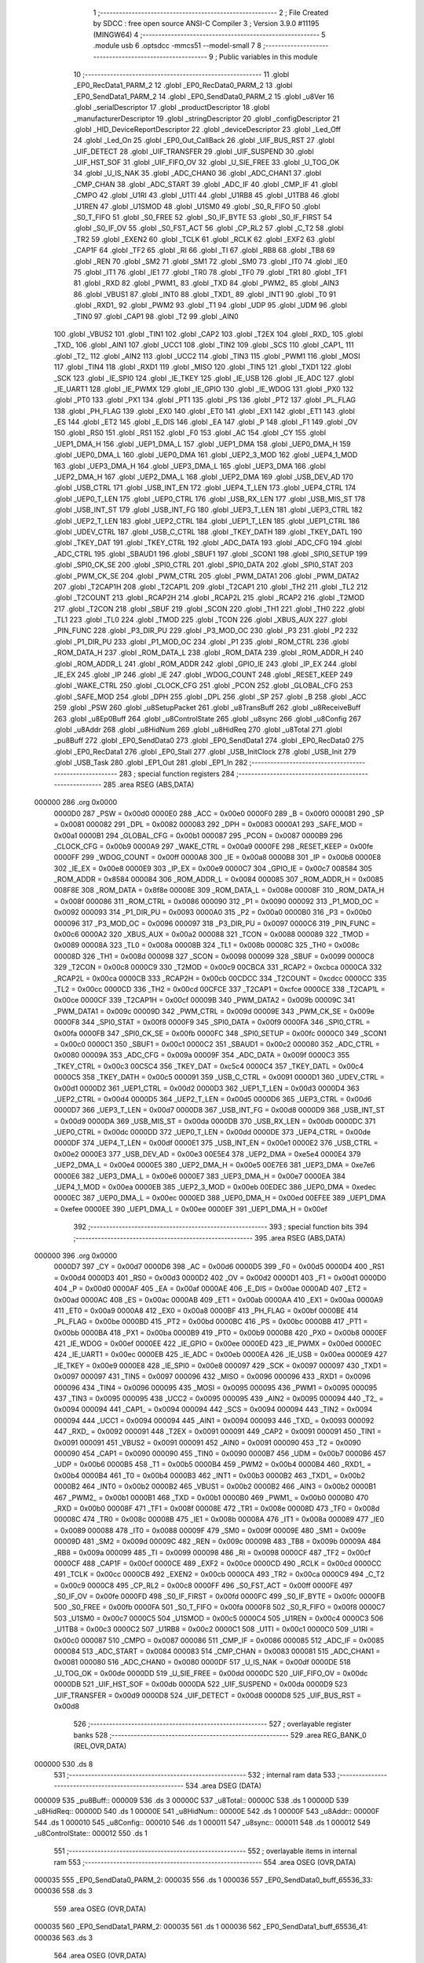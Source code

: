                                       1 ;--------------------------------------------------------
                                      2 ; File Created by SDCC : free open source ANSI-C Compiler
                                      3 ; Version 3.9.0 #11195 (MINGW64)
                                      4 ;--------------------------------------------------------
                                      5 	.module usb
                                      6 	.optsdcc -mmcs51 --model-small
                                      7 	
                                      8 ;--------------------------------------------------------
                                      9 ; Public variables in this module
                                     10 ;--------------------------------------------------------
                                     11 	.globl _EP0_RecData1_PARM_2
                                     12 	.globl _EP0_RecData0_PARM_2
                                     13 	.globl _EP0_SendData1_PARM_2
                                     14 	.globl _EP0_SendData0_PARM_2
                                     15 	.globl _u8Ver
                                     16 	.globl _serialDescriptor
                                     17 	.globl _productDescriptor
                                     18 	.globl _manufacturerDescriptor
                                     19 	.globl _stringDescriptor
                                     20 	.globl _configDescriptor
                                     21 	.globl _HID_DeviceReportDescriptor
                                     22 	.globl _deviceDescriptor
                                     23 	.globl _Led_Off
                                     24 	.globl _Led_On
                                     25 	.globl _EP0_Out_CallBack
                                     26 	.globl _UIF_BUS_RST
                                     27 	.globl _UIF_DETECT
                                     28 	.globl _UIF_TRANSFER
                                     29 	.globl _UIF_SUSPEND
                                     30 	.globl _UIF_HST_SOF
                                     31 	.globl _UIF_FIFO_OV
                                     32 	.globl _U_SIE_FREE
                                     33 	.globl _U_TOG_OK
                                     34 	.globl _U_IS_NAK
                                     35 	.globl _ADC_CHAN0
                                     36 	.globl _ADC_CHAN1
                                     37 	.globl _CMP_CHAN
                                     38 	.globl _ADC_START
                                     39 	.globl _ADC_IF
                                     40 	.globl _CMP_IF
                                     41 	.globl _CMPO
                                     42 	.globl _U1RI
                                     43 	.globl _U1TI
                                     44 	.globl _U1RB8
                                     45 	.globl _U1TB8
                                     46 	.globl _U1REN
                                     47 	.globl _U1SMOD
                                     48 	.globl _U1SM0
                                     49 	.globl _S0_R_FIFO
                                     50 	.globl _S0_T_FIFO
                                     51 	.globl _S0_FREE
                                     52 	.globl _S0_IF_BYTE
                                     53 	.globl _S0_IF_FIRST
                                     54 	.globl _S0_IF_OV
                                     55 	.globl _S0_FST_ACT
                                     56 	.globl _CP_RL2
                                     57 	.globl _C_T2
                                     58 	.globl _TR2
                                     59 	.globl _EXEN2
                                     60 	.globl _TCLK
                                     61 	.globl _RCLK
                                     62 	.globl _EXF2
                                     63 	.globl _CAP1F
                                     64 	.globl _TF2
                                     65 	.globl _RI
                                     66 	.globl _TI
                                     67 	.globl _RB8
                                     68 	.globl _TB8
                                     69 	.globl _REN
                                     70 	.globl _SM2
                                     71 	.globl _SM1
                                     72 	.globl _SM0
                                     73 	.globl _IT0
                                     74 	.globl _IE0
                                     75 	.globl _IT1
                                     76 	.globl _IE1
                                     77 	.globl _TR0
                                     78 	.globl _TF0
                                     79 	.globl _TR1
                                     80 	.globl _TF1
                                     81 	.globl _RXD
                                     82 	.globl _PWM1_
                                     83 	.globl _TXD
                                     84 	.globl _PWM2_
                                     85 	.globl _AIN3
                                     86 	.globl _VBUS1
                                     87 	.globl _INT0
                                     88 	.globl _TXD1_
                                     89 	.globl _INT1
                                     90 	.globl _T0
                                     91 	.globl _RXD1_
                                     92 	.globl _PWM2
                                     93 	.globl _T1
                                     94 	.globl _UDP
                                     95 	.globl _UDM
                                     96 	.globl _TIN0
                                     97 	.globl _CAP1
                                     98 	.globl _T2
                                     99 	.globl _AIN0
                                    100 	.globl _VBUS2
                                    101 	.globl _TIN1
                                    102 	.globl _CAP2
                                    103 	.globl _T2EX
                                    104 	.globl _RXD_
                                    105 	.globl _TXD_
                                    106 	.globl _AIN1
                                    107 	.globl _UCC1
                                    108 	.globl _TIN2
                                    109 	.globl _SCS
                                    110 	.globl _CAP1_
                                    111 	.globl _T2_
                                    112 	.globl _AIN2
                                    113 	.globl _UCC2
                                    114 	.globl _TIN3
                                    115 	.globl _PWM1
                                    116 	.globl _MOSI
                                    117 	.globl _TIN4
                                    118 	.globl _RXD1
                                    119 	.globl _MISO
                                    120 	.globl _TIN5
                                    121 	.globl _TXD1
                                    122 	.globl _SCK
                                    123 	.globl _IE_SPI0
                                    124 	.globl _IE_TKEY
                                    125 	.globl _IE_USB
                                    126 	.globl _IE_ADC
                                    127 	.globl _IE_UART1
                                    128 	.globl _IE_PWMX
                                    129 	.globl _IE_GPIO
                                    130 	.globl _IE_WDOG
                                    131 	.globl _PX0
                                    132 	.globl _PT0
                                    133 	.globl _PX1
                                    134 	.globl _PT1
                                    135 	.globl _PS
                                    136 	.globl _PT2
                                    137 	.globl _PL_FLAG
                                    138 	.globl _PH_FLAG
                                    139 	.globl _EX0
                                    140 	.globl _ET0
                                    141 	.globl _EX1
                                    142 	.globl _ET1
                                    143 	.globl _ES
                                    144 	.globl _ET2
                                    145 	.globl _E_DIS
                                    146 	.globl _EA
                                    147 	.globl _P
                                    148 	.globl _F1
                                    149 	.globl _OV
                                    150 	.globl _RS0
                                    151 	.globl _RS1
                                    152 	.globl _F0
                                    153 	.globl _AC
                                    154 	.globl _CY
                                    155 	.globl _UEP1_DMA_H
                                    156 	.globl _UEP1_DMA_L
                                    157 	.globl _UEP1_DMA
                                    158 	.globl _UEP0_DMA_H
                                    159 	.globl _UEP0_DMA_L
                                    160 	.globl _UEP0_DMA
                                    161 	.globl _UEP2_3_MOD
                                    162 	.globl _UEP4_1_MOD
                                    163 	.globl _UEP3_DMA_H
                                    164 	.globl _UEP3_DMA_L
                                    165 	.globl _UEP3_DMA
                                    166 	.globl _UEP2_DMA_H
                                    167 	.globl _UEP2_DMA_L
                                    168 	.globl _UEP2_DMA
                                    169 	.globl _USB_DEV_AD
                                    170 	.globl _USB_CTRL
                                    171 	.globl _USB_INT_EN
                                    172 	.globl _UEP4_T_LEN
                                    173 	.globl _UEP4_CTRL
                                    174 	.globl _UEP0_T_LEN
                                    175 	.globl _UEP0_CTRL
                                    176 	.globl _USB_RX_LEN
                                    177 	.globl _USB_MIS_ST
                                    178 	.globl _USB_INT_ST
                                    179 	.globl _USB_INT_FG
                                    180 	.globl _UEP3_T_LEN
                                    181 	.globl _UEP3_CTRL
                                    182 	.globl _UEP2_T_LEN
                                    183 	.globl _UEP2_CTRL
                                    184 	.globl _UEP1_T_LEN
                                    185 	.globl _UEP1_CTRL
                                    186 	.globl _UDEV_CTRL
                                    187 	.globl _USB_C_CTRL
                                    188 	.globl _TKEY_DATH
                                    189 	.globl _TKEY_DATL
                                    190 	.globl _TKEY_DAT
                                    191 	.globl _TKEY_CTRL
                                    192 	.globl _ADC_DATA
                                    193 	.globl _ADC_CFG
                                    194 	.globl _ADC_CTRL
                                    195 	.globl _SBAUD1
                                    196 	.globl _SBUF1
                                    197 	.globl _SCON1
                                    198 	.globl _SPI0_SETUP
                                    199 	.globl _SPI0_CK_SE
                                    200 	.globl _SPI0_CTRL
                                    201 	.globl _SPI0_DATA
                                    202 	.globl _SPI0_STAT
                                    203 	.globl _PWM_CK_SE
                                    204 	.globl _PWM_CTRL
                                    205 	.globl _PWM_DATA1
                                    206 	.globl _PWM_DATA2
                                    207 	.globl _T2CAP1H
                                    208 	.globl _T2CAP1L
                                    209 	.globl _T2CAP1
                                    210 	.globl _TH2
                                    211 	.globl _TL2
                                    212 	.globl _T2COUNT
                                    213 	.globl _RCAP2H
                                    214 	.globl _RCAP2L
                                    215 	.globl _RCAP2
                                    216 	.globl _T2MOD
                                    217 	.globl _T2CON
                                    218 	.globl _SBUF
                                    219 	.globl _SCON
                                    220 	.globl _TH1
                                    221 	.globl _TH0
                                    222 	.globl _TL1
                                    223 	.globl _TL0
                                    224 	.globl _TMOD
                                    225 	.globl _TCON
                                    226 	.globl _XBUS_AUX
                                    227 	.globl _PIN_FUNC
                                    228 	.globl _P3_DIR_PU
                                    229 	.globl _P3_MOD_OC
                                    230 	.globl _P3
                                    231 	.globl _P2
                                    232 	.globl _P1_DIR_PU
                                    233 	.globl _P1_MOD_OC
                                    234 	.globl _P1
                                    235 	.globl _ROM_CTRL
                                    236 	.globl _ROM_DATA_H
                                    237 	.globl _ROM_DATA_L
                                    238 	.globl _ROM_DATA
                                    239 	.globl _ROM_ADDR_H
                                    240 	.globl _ROM_ADDR_L
                                    241 	.globl _ROM_ADDR
                                    242 	.globl _GPIO_IE
                                    243 	.globl _IP_EX
                                    244 	.globl _IE_EX
                                    245 	.globl _IP
                                    246 	.globl _IE
                                    247 	.globl _WDOG_COUNT
                                    248 	.globl _RESET_KEEP
                                    249 	.globl _WAKE_CTRL
                                    250 	.globl _CLOCK_CFG
                                    251 	.globl _PCON
                                    252 	.globl _GLOBAL_CFG
                                    253 	.globl _SAFE_MOD
                                    254 	.globl _DPH
                                    255 	.globl _DPL
                                    256 	.globl _SP
                                    257 	.globl _B
                                    258 	.globl _ACC
                                    259 	.globl _PSW
                                    260 	.globl _u8SetupPacket
                                    261 	.globl _u8TransBuff
                                    262 	.globl _u8ReceiveBuff
                                    263 	.globl _u8Ep0Buff
                                    264 	.globl _u8ControlState
                                    265 	.globl _u8sync
                                    266 	.globl _u8Config
                                    267 	.globl _u8Addr
                                    268 	.globl _u8HidNum
                                    269 	.globl _u8HidReq
                                    270 	.globl _u8Total
                                    271 	.globl _pu8Buff
                                    272 	.globl _EP0_SendData0
                                    273 	.globl _EP0_SendData1
                                    274 	.globl _EP0_RecData0
                                    275 	.globl _EP0_RecData1
                                    276 	.globl _EP0_Stall
                                    277 	.globl _USB_InitClock
                                    278 	.globl _USB_Init
                                    279 	.globl _USB_Task
                                    280 	.globl _EP1_Out
                                    281 	.globl _EP1_In
                                    282 ;--------------------------------------------------------
                                    283 ; special function registers
                                    284 ;--------------------------------------------------------
                                    285 	.area RSEG    (ABS,DATA)
      000000                        286 	.org 0x0000
                           0000D0   287 _PSW	=	0x00d0
                           0000E0   288 _ACC	=	0x00e0
                           0000F0   289 _B	=	0x00f0
                           000081   290 _SP	=	0x0081
                           000082   291 _DPL	=	0x0082
                           000083   292 _DPH	=	0x0083
                           0000A1   293 _SAFE_MOD	=	0x00a1
                           0000B1   294 _GLOBAL_CFG	=	0x00b1
                           000087   295 _PCON	=	0x0087
                           0000B9   296 _CLOCK_CFG	=	0x00b9
                           0000A9   297 _WAKE_CTRL	=	0x00a9
                           0000FE   298 _RESET_KEEP	=	0x00fe
                           0000FF   299 _WDOG_COUNT	=	0x00ff
                           0000A8   300 _IE	=	0x00a8
                           0000B8   301 _IP	=	0x00b8
                           0000E8   302 _IE_EX	=	0x00e8
                           0000E9   303 _IP_EX	=	0x00e9
                           0000C7   304 _GPIO_IE	=	0x00c7
                           008584   305 _ROM_ADDR	=	0x8584
                           000084   306 _ROM_ADDR_L	=	0x0084
                           000085   307 _ROM_ADDR_H	=	0x0085
                           008F8E   308 _ROM_DATA	=	0x8f8e
                           00008E   309 _ROM_DATA_L	=	0x008e
                           00008F   310 _ROM_DATA_H	=	0x008f
                           000086   311 _ROM_CTRL	=	0x0086
                           000090   312 _P1	=	0x0090
                           000092   313 _P1_MOD_OC	=	0x0092
                           000093   314 _P1_DIR_PU	=	0x0093
                           0000A0   315 _P2	=	0x00a0
                           0000B0   316 _P3	=	0x00b0
                           000096   317 _P3_MOD_OC	=	0x0096
                           000097   318 _P3_DIR_PU	=	0x0097
                           0000C6   319 _PIN_FUNC	=	0x00c6
                           0000A2   320 _XBUS_AUX	=	0x00a2
                           000088   321 _TCON	=	0x0088
                           000089   322 _TMOD	=	0x0089
                           00008A   323 _TL0	=	0x008a
                           00008B   324 _TL1	=	0x008b
                           00008C   325 _TH0	=	0x008c
                           00008D   326 _TH1	=	0x008d
                           000098   327 _SCON	=	0x0098
                           000099   328 _SBUF	=	0x0099
                           0000C8   329 _T2CON	=	0x00c8
                           0000C9   330 _T2MOD	=	0x00c9
                           00CBCA   331 _RCAP2	=	0xcbca
                           0000CA   332 _RCAP2L	=	0x00ca
                           0000CB   333 _RCAP2H	=	0x00cb
                           00CDCC   334 _T2COUNT	=	0xcdcc
                           0000CC   335 _TL2	=	0x00cc
                           0000CD   336 _TH2	=	0x00cd
                           00CFCE   337 _T2CAP1	=	0xcfce
                           0000CE   338 _T2CAP1L	=	0x00ce
                           0000CF   339 _T2CAP1H	=	0x00cf
                           00009B   340 _PWM_DATA2	=	0x009b
                           00009C   341 _PWM_DATA1	=	0x009c
                           00009D   342 _PWM_CTRL	=	0x009d
                           00009E   343 _PWM_CK_SE	=	0x009e
                           0000F8   344 _SPI0_STAT	=	0x00f8
                           0000F9   345 _SPI0_DATA	=	0x00f9
                           0000FA   346 _SPI0_CTRL	=	0x00fa
                           0000FB   347 _SPI0_CK_SE	=	0x00fb
                           0000FC   348 _SPI0_SETUP	=	0x00fc
                           0000C0   349 _SCON1	=	0x00c0
                           0000C1   350 _SBUF1	=	0x00c1
                           0000C2   351 _SBAUD1	=	0x00c2
                           000080   352 _ADC_CTRL	=	0x0080
                           00009A   353 _ADC_CFG	=	0x009a
                           00009F   354 _ADC_DATA	=	0x009f
                           0000C3   355 _TKEY_CTRL	=	0x00c3
                           00C5C4   356 _TKEY_DAT	=	0xc5c4
                           0000C4   357 _TKEY_DATL	=	0x00c4
                           0000C5   358 _TKEY_DATH	=	0x00c5
                           000091   359 _USB_C_CTRL	=	0x0091
                           0000D1   360 _UDEV_CTRL	=	0x00d1
                           0000D2   361 _UEP1_CTRL	=	0x00d2
                           0000D3   362 _UEP1_T_LEN	=	0x00d3
                           0000D4   363 _UEP2_CTRL	=	0x00d4
                           0000D5   364 _UEP2_T_LEN	=	0x00d5
                           0000D6   365 _UEP3_CTRL	=	0x00d6
                           0000D7   366 _UEP3_T_LEN	=	0x00d7
                           0000D8   367 _USB_INT_FG	=	0x00d8
                           0000D9   368 _USB_INT_ST	=	0x00d9
                           0000DA   369 _USB_MIS_ST	=	0x00da
                           0000DB   370 _USB_RX_LEN	=	0x00db
                           0000DC   371 _UEP0_CTRL	=	0x00dc
                           0000DD   372 _UEP0_T_LEN	=	0x00dd
                           0000DE   373 _UEP4_CTRL	=	0x00de
                           0000DF   374 _UEP4_T_LEN	=	0x00df
                           0000E1   375 _USB_INT_EN	=	0x00e1
                           0000E2   376 _USB_CTRL	=	0x00e2
                           0000E3   377 _USB_DEV_AD	=	0x00e3
                           00E5E4   378 _UEP2_DMA	=	0xe5e4
                           0000E4   379 _UEP2_DMA_L	=	0x00e4
                           0000E5   380 _UEP2_DMA_H	=	0x00e5
                           00E7E6   381 _UEP3_DMA	=	0xe7e6
                           0000E6   382 _UEP3_DMA_L	=	0x00e6
                           0000E7   383 _UEP3_DMA_H	=	0x00e7
                           0000EA   384 _UEP4_1_MOD	=	0x00ea
                           0000EB   385 _UEP2_3_MOD	=	0x00eb
                           00EDEC   386 _UEP0_DMA	=	0xedec
                           0000EC   387 _UEP0_DMA_L	=	0x00ec
                           0000ED   388 _UEP0_DMA_H	=	0x00ed
                           00EFEE   389 _UEP1_DMA	=	0xefee
                           0000EE   390 _UEP1_DMA_L	=	0x00ee
                           0000EF   391 _UEP1_DMA_H	=	0x00ef
                                    392 ;--------------------------------------------------------
                                    393 ; special function bits
                                    394 ;--------------------------------------------------------
                                    395 	.area RSEG    (ABS,DATA)
      000000                        396 	.org 0x0000
                           0000D7   397 _CY	=	0x00d7
                           0000D6   398 _AC	=	0x00d6
                           0000D5   399 _F0	=	0x00d5
                           0000D4   400 _RS1	=	0x00d4
                           0000D3   401 _RS0	=	0x00d3
                           0000D2   402 _OV	=	0x00d2
                           0000D1   403 _F1	=	0x00d1
                           0000D0   404 _P	=	0x00d0
                           0000AF   405 _EA	=	0x00af
                           0000AE   406 _E_DIS	=	0x00ae
                           0000AD   407 _ET2	=	0x00ad
                           0000AC   408 _ES	=	0x00ac
                           0000AB   409 _ET1	=	0x00ab
                           0000AA   410 _EX1	=	0x00aa
                           0000A9   411 _ET0	=	0x00a9
                           0000A8   412 _EX0	=	0x00a8
                           0000BF   413 _PH_FLAG	=	0x00bf
                           0000BE   414 _PL_FLAG	=	0x00be
                           0000BD   415 _PT2	=	0x00bd
                           0000BC   416 _PS	=	0x00bc
                           0000BB   417 _PT1	=	0x00bb
                           0000BA   418 _PX1	=	0x00ba
                           0000B9   419 _PT0	=	0x00b9
                           0000B8   420 _PX0	=	0x00b8
                           0000EF   421 _IE_WDOG	=	0x00ef
                           0000EE   422 _IE_GPIO	=	0x00ee
                           0000ED   423 _IE_PWMX	=	0x00ed
                           0000EC   424 _IE_UART1	=	0x00ec
                           0000EB   425 _IE_ADC	=	0x00eb
                           0000EA   426 _IE_USB	=	0x00ea
                           0000E9   427 _IE_TKEY	=	0x00e9
                           0000E8   428 _IE_SPI0	=	0x00e8
                           000097   429 _SCK	=	0x0097
                           000097   430 _TXD1	=	0x0097
                           000097   431 _TIN5	=	0x0097
                           000096   432 _MISO	=	0x0096
                           000096   433 _RXD1	=	0x0096
                           000096   434 _TIN4	=	0x0096
                           000095   435 _MOSI	=	0x0095
                           000095   436 _PWM1	=	0x0095
                           000095   437 _TIN3	=	0x0095
                           000095   438 _UCC2	=	0x0095
                           000095   439 _AIN2	=	0x0095
                           000094   440 _T2_	=	0x0094
                           000094   441 _CAP1_	=	0x0094
                           000094   442 _SCS	=	0x0094
                           000094   443 _TIN2	=	0x0094
                           000094   444 _UCC1	=	0x0094
                           000094   445 _AIN1	=	0x0094
                           000093   446 _TXD_	=	0x0093
                           000092   447 _RXD_	=	0x0092
                           000091   448 _T2EX	=	0x0091
                           000091   449 _CAP2	=	0x0091
                           000091   450 _TIN1	=	0x0091
                           000091   451 _VBUS2	=	0x0091
                           000091   452 _AIN0	=	0x0091
                           000090   453 _T2	=	0x0090
                           000090   454 _CAP1	=	0x0090
                           000090   455 _TIN0	=	0x0090
                           0000B7   456 _UDM	=	0x00b7
                           0000B6   457 _UDP	=	0x00b6
                           0000B5   458 _T1	=	0x00b5
                           0000B4   459 _PWM2	=	0x00b4
                           0000B4   460 _RXD1_	=	0x00b4
                           0000B4   461 _T0	=	0x00b4
                           0000B3   462 _INT1	=	0x00b3
                           0000B2   463 _TXD1_	=	0x00b2
                           0000B2   464 _INT0	=	0x00b2
                           0000B2   465 _VBUS1	=	0x00b2
                           0000B2   466 _AIN3	=	0x00b2
                           0000B1   467 _PWM2_	=	0x00b1
                           0000B1   468 _TXD	=	0x00b1
                           0000B0   469 _PWM1_	=	0x00b0
                           0000B0   470 _RXD	=	0x00b0
                           00008F   471 _TF1	=	0x008f
                           00008E   472 _TR1	=	0x008e
                           00008D   473 _TF0	=	0x008d
                           00008C   474 _TR0	=	0x008c
                           00008B   475 _IE1	=	0x008b
                           00008A   476 _IT1	=	0x008a
                           000089   477 _IE0	=	0x0089
                           000088   478 _IT0	=	0x0088
                           00009F   479 _SM0	=	0x009f
                           00009E   480 _SM1	=	0x009e
                           00009D   481 _SM2	=	0x009d
                           00009C   482 _REN	=	0x009c
                           00009B   483 _TB8	=	0x009b
                           00009A   484 _RB8	=	0x009a
                           000099   485 _TI	=	0x0099
                           000098   486 _RI	=	0x0098
                           0000CF   487 _TF2	=	0x00cf
                           0000CF   488 _CAP1F	=	0x00cf
                           0000CE   489 _EXF2	=	0x00ce
                           0000CD   490 _RCLK	=	0x00cd
                           0000CC   491 _TCLK	=	0x00cc
                           0000CB   492 _EXEN2	=	0x00cb
                           0000CA   493 _TR2	=	0x00ca
                           0000C9   494 _C_T2	=	0x00c9
                           0000C8   495 _CP_RL2	=	0x00c8
                           0000FF   496 _S0_FST_ACT	=	0x00ff
                           0000FE   497 _S0_IF_OV	=	0x00fe
                           0000FD   498 _S0_IF_FIRST	=	0x00fd
                           0000FC   499 _S0_IF_BYTE	=	0x00fc
                           0000FB   500 _S0_FREE	=	0x00fb
                           0000FA   501 _S0_T_FIFO	=	0x00fa
                           0000F8   502 _S0_R_FIFO	=	0x00f8
                           0000C7   503 _U1SM0	=	0x00c7
                           0000C5   504 _U1SMOD	=	0x00c5
                           0000C4   505 _U1REN	=	0x00c4
                           0000C3   506 _U1TB8	=	0x00c3
                           0000C2   507 _U1RB8	=	0x00c2
                           0000C1   508 _U1TI	=	0x00c1
                           0000C0   509 _U1RI	=	0x00c0
                           000087   510 _CMPO	=	0x0087
                           000086   511 _CMP_IF	=	0x0086
                           000085   512 _ADC_IF	=	0x0085
                           000084   513 _ADC_START	=	0x0084
                           000083   514 _CMP_CHAN	=	0x0083
                           000081   515 _ADC_CHAN1	=	0x0081
                           000080   516 _ADC_CHAN0	=	0x0080
                           0000DF   517 _U_IS_NAK	=	0x00df
                           0000DE   518 _U_TOG_OK	=	0x00de
                           0000DD   519 _U_SIE_FREE	=	0x00dd
                           0000DC   520 _UIF_FIFO_OV	=	0x00dc
                           0000DB   521 _UIF_HST_SOF	=	0x00db
                           0000DA   522 _UIF_SUSPEND	=	0x00da
                           0000D9   523 _UIF_TRANSFER	=	0x00d9
                           0000D8   524 _UIF_DETECT	=	0x00d8
                           0000D8   525 _UIF_BUS_RST	=	0x00d8
                                    526 ;--------------------------------------------------------
                                    527 ; overlayable register banks
                                    528 ;--------------------------------------------------------
                                    529 	.area REG_BANK_0	(REL,OVR,DATA)
      000000                        530 	.ds 8
                                    531 ;--------------------------------------------------------
                                    532 ; internal ram data
                                    533 ;--------------------------------------------------------
                                    534 	.area DSEG    (DATA)
      000009                        535 _pu8Buff::
      000009                        536 	.ds 3
      00000C                        537 _u8Total::
      00000C                        538 	.ds 1
      00000D                        539 _u8HidReq::
      00000D                        540 	.ds 1
      00000E                        541 _u8HidNum::
      00000E                        542 	.ds 1
      00000F                        543 _u8Addr::
      00000F                        544 	.ds 1
      000010                        545 _u8Config::
      000010                        546 	.ds 1
      000011                        547 _u8sync::
      000011                        548 	.ds 1
      000012                        549 _u8ControlState::
      000012                        550 	.ds 1
                                    551 ;--------------------------------------------------------
                                    552 ; overlayable items in internal ram 
                                    553 ;--------------------------------------------------------
                                    554 	.area	OSEG    (OVR,DATA)
      000035                        555 _EP0_SendData0_PARM_2:
      000035                        556 	.ds 1
      000036                        557 _EP0_SendData0_buff_65536_33:
      000036                        558 	.ds 3
                                    559 	.area	OSEG    (OVR,DATA)
      000035                        560 _EP0_SendData1_PARM_2:
      000035                        561 	.ds 1
      000036                        562 _EP0_SendData1_buff_65536_41:
      000036                        563 	.ds 3
                                    564 	.area	OSEG    (OVR,DATA)
      000035                        565 _EP0_RecData0_PARM_2:
      000035                        566 	.ds 1
                                    567 	.area	OSEG    (OVR,DATA)
      000035                        568 _EP0_RecData1_PARM_2:
      000035                        569 	.ds 1
                                    570 ;--------------------------------------------------------
                                    571 ; indirectly addressable internal ram data
                                    572 ;--------------------------------------------------------
                                    573 	.area ISEG    (DATA)
                                    574 ;--------------------------------------------------------
                                    575 ; absolute internal ram data
                                    576 ;--------------------------------------------------------
                                    577 	.area IABS    (ABS,DATA)
                                    578 	.area IABS    (ABS,DATA)
                                    579 ;--------------------------------------------------------
                                    580 ; bit data
                                    581 ;--------------------------------------------------------
                                    582 	.area BSEG    (BIT)
                                    583 ;--------------------------------------------------------
                                    584 ; paged external ram data
                                    585 ;--------------------------------------------------------
                                    586 	.area PSEG    (PAG,XDATA)
                                    587 ;--------------------------------------------------------
                                    588 ; external ram data
                                    589 ;--------------------------------------------------------
                                    590 	.area XSEG    (XDATA)
      000000                        591 _u8Ep0Buff::
      000000                        592 	.ds 64
      000040                        593 _u8ReceiveBuff::
      000040                        594 	.ds 150
      0000D6                        595 _u8TransBuff::
      0000D6                        596 	.ds 150
      00016C                        597 _u8SetupPacket::
      00016C                        598 	.ds 8
                                    599 ;--------------------------------------------------------
                                    600 ; absolute external ram data
                                    601 ;--------------------------------------------------------
                                    602 	.area XABS    (ABS,XDATA)
                                    603 ;--------------------------------------------------------
                                    604 ; external initialized ram data
                                    605 ;--------------------------------------------------------
                                    606 	.area XISEG   (XDATA)
                                    607 	.area HOME    (CODE)
                                    608 	.area GSINIT0 (CODE)
                                    609 	.area GSINIT1 (CODE)
                                    610 	.area GSINIT2 (CODE)
                                    611 	.area GSINIT3 (CODE)
                                    612 	.area GSINIT4 (CODE)
                                    613 	.area GSINIT5 (CODE)
                                    614 	.area GSINIT  (CODE)
                                    615 	.area GSFINAL (CODE)
                                    616 	.area CSEG    (CODE)
                                    617 ;--------------------------------------------------------
                                    618 ; global & static initialisations
                                    619 ;--------------------------------------------------------
                                    620 	.area HOME    (CODE)
                                    621 	.area GSINIT  (CODE)
                                    622 	.area GSFINAL (CODE)
                                    623 	.area GSINIT  (CODE)
                                    624 ;	usb.c:209: uint8_t u8HidReq = 0;
      00005F 75 0D 00         [24]  625 	mov	_u8HidReq,#0x00
                                    626 ;	usb.c:210: uint8_t u8HidNum = 0;
      000062 75 0E 00         [24]  627 	mov	_u8HidNum,#0x00
                                    628 ;	usb.c:212: uint8_t u8Addr = 0;
      000065 75 0F 00         [24]  629 	mov	_u8Addr,#0x00
                                    630 ;	usb.c:213: uint8_t u8Config = 0;
      000068 75 10 00         [24]  631 	mov	_u8Config,#0x00
                                    632 ;	usb.c:215: uint8_t u8sync = 0;
      00006B 75 11 00         [24]  633 	mov	_u8sync,#0x00
                                    634 ;	usb.c:221: uint8_t u8ControlState = SETUP_STATE;
      00006E 75 12 00         [24]  635 	mov	_u8ControlState,#0x00
                                    636 ;--------------------------------------------------------
                                    637 ; Home
                                    638 ;--------------------------------------------------------
                                    639 	.area HOME    (CODE)
                                    640 	.area HOME    (CODE)
                                    641 ;--------------------------------------------------------
                                    642 ; code
                                    643 ;--------------------------------------------------------
                                    644 	.area CSEG    (CODE)
                                    645 ;------------------------------------------------------------
                                    646 ;Allocation info for local variables in function 'EP0_SendData0'
                                    647 ;------------------------------------------------------------
                                    648 ;len                       Allocated with name '_EP0_SendData0_PARM_2'
                                    649 ;buff                      Allocated with name '_EP0_SendData0_buff_65536_33'
                                    650 ;i                         Allocated to registers r3 
                                    651 ;------------------------------------------------------------
                                    652 ;	usb.c:254: void EP0_SendData0(uint8_t *buff, uint8_t len)
                                    653 ;	-----------------------------------------
                                    654 ;	 function EP0_SendData0
                                    655 ;	-----------------------------------------
      000139                        656 _EP0_SendData0:
                           000007   657 	ar7 = 0x07
                           000006   658 	ar6 = 0x06
                           000005   659 	ar5 = 0x05
                           000004   660 	ar4 = 0x04
                           000003   661 	ar3 = 0x03
                           000002   662 	ar2 = 0x02
                           000001   663 	ar1 = 0x01
                           000000   664 	ar0 = 0x00
      000139 85 82 36         [24]  665 	mov	_EP0_SendData0_buff_65536_33,dpl
      00013C 85 83 37         [24]  666 	mov	(_EP0_SendData0_buff_65536_33 + 1),dph
      00013F 85 F0 38         [24]  667 	mov	(_EP0_SendData0_buff_65536_33 + 2),b
                                    668 ;	usb.c:257: u8Total = len;
      000142 85 35 0C         [24]  669 	mov	_u8Total,_EP0_SendData0_PARM_2
                                    670 ;	usb.c:258: pu8Buff = buff;
      000145 85 36 09         [24]  671 	mov	_pu8Buff,_EP0_SendData0_buff_65536_33
      000148 85 37 0A         [24]  672 	mov	(_pu8Buff + 1),(_EP0_SendData0_buff_65536_33 + 1)
      00014B 85 38 0B         [24]  673 	mov	(_pu8Buff + 2),(_EP0_SendData0_buff_65536_33 + 2)
                                    674 ;	usb.c:260: if (len <= EP0_SZ) {
      00014E E5 35            [12]  675 	mov	a,_EP0_SendData0_PARM_2
      000150 24 BF            [12]  676 	add	a,#0xff - 0x40
      000152 40 31            [24]  677 	jc	00116$
                                    678 ;	usb.c:261: for (i = 0; i < len; ++i) {
      000154 7B 00            [12]  679 	mov	r3,#0x00
      000156                        680 00107$:
      000156 C3               [12]  681 	clr	c
      000157 EB               [12]  682 	mov	a,r3
      000158 95 35            [12]  683 	subb	a,_EP0_SendData0_PARM_2
      00015A 50 24            [24]  684 	jnc	00101$
                                    685 ;	usb.c:262: u8Ep0Buff[i] = buff[i];
      00015C EB               [12]  686 	mov	a,r3
      00015D 24 00            [12]  687 	add	a,#_u8Ep0Buff
      00015F F9               [12]  688 	mov	r1,a
      000160 E4               [12]  689 	clr	a
      000161 34 00            [12]  690 	addc	a,#(_u8Ep0Buff >> 8)
      000163 FA               [12]  691 	mov	r2,a
      000164 EB               [12]  692 	mov	a,r3
      000165 25 36            [12]  693 	add	a,_EP0_SendData0_buff_65536_33
      000167 F8               [12]  694 	mov	r0,a
      000168 E4               [12]  695 	clr	a
      000169 35 37            [12]  696 	addc	a,(_EP0_SendData0_buff_65536_33 + 1)
      00016B FC               [12]  697 	mov	r4,a
      00016C AF 38            [24]  698 	mov	r7,(_EP0_SendData0_buff_65536_33 + 2)
      00016E 88 82            [24]  699 	mov	dpl,r0
      000170 8C 83            [24]  700 	mov	dph,r4
      000172 8F F0            [24]  701 	mov	b,r7
      000174 12 23 0C         [24]  702 	lcall	__gptrget
      000177 F8               [12]  703 	mov	r0,a
      000178 89 82            [24]  704 	mov	dpl,r1
      00017A 8A 83            [24]  705 	mov	dph,r2
      00017C F0               [24]  706 	movx	@dptr,a
                                    707 ;	usb.c:261: for (i = 0; i < len; ++i) {
      00017D 0B               [12]  708 	inc	r3
      00017E 80 D6            [24]  709 	sjmp	00107$
      000180                        710 00101$:
                                    711 ;	usb.c:264: UEP0_T_LEN = len;
      000180 85 35 DD         [24]  712 	mov	_UEP0_T_LEN,_EP0_SendData0_PARM_2
                                    713 ;	usb.c:266: for (i = 0; i < EP0_SZ; ++i) {
      000183 80 2C            [24]  714 	sjmp	00105$
      000185                        715 00116$:
      000185 7F 00            [12]  716 	mov	r7,#0x00
      000187                        717 00109$:
                                    718 ;	usb.c:267: u8Ep0Buff[i] = buff[i];
      000187 EF               [12]  719 	mov	a,r7
      000188 24 00            [12]  720 	add	a,#_u8Ep0Buff
      00018A FD               [12]  721 	mov	r5,a
      00018B E4               [12]  722 	clr	a
      00018C 34 00            [12]  723 	addc	a,#(_u8Ep0Buff >> 8)
      00018E FE               [12]  724 	mov	r6,a
      00018F EF               [12]  725 	mov	a,r7
      000190 25 36            [12]  726 	add	a,_EP0_SendData0_buff_65536_33
      000192 FA               [12]  727 	mov	r2,a
      000193 E4               [12]  728 	clr	a
      000194 35 37            [12]  729 	addc	a,(_EP0_SendData0_buff_65536_33 + 1)
      000196 FB               [12]  730 	mov	r3,a
      000197 AC 38            [24]  731 	mov	r4,(_EP0_SendData0_buff_65536_33 + 2)
      000199 8A 82            [24]  732 	mov	dpl,r2
      00019B 8B 83            [24]  733 	mov	dph,r3
      00019D 8C F0            [24]  734 	mov	b,r4
      00019F 12 23 0C         [24]  735 	lcall	__gptrget
      0001A2 FA               [12]  736 	mov	r2,a
      0001A3 8D 82            [24]  737 	mov	dpl,r5
      0001A5 8E 83            [24]  738 	mov	dph,r6
      0001A7 F0               [24]  739 	movx	@dptr,a
                                    740 ;	usb.c:266: for (i = 0; i < EP0_SZ; ++i) {
      0001A8 0F               [12]  741 	inc	r7
      0001A9 BF 40 00         [24]  742 	cjne	r7,#0x40,00137$
      0001AC                        743 00137$:
      0001AC 40 D9            [24]  744 	jc	00109$
                                    745 ;	usb.c:269: UEP0_T_LEN = EP0_SZ;
      0001AE 75 DD 40         [24]  746 	mov	_UEP0_T_LEN,#0x40
      0001B1                        747 00105$:
                                    748 ;	usb.c:271: u8sync = 0;
      0001B1 75 11 00         [24]  749 	mov	_u8sync,#0x00
                                    750 ;	usb.c:272: UEP0_CTRL = (UEP_T_RES_ACK | UEP_R_RES_ACK);
      0001B4 75 DC 00         [24]  751 	mov	_UEP0_CTRL,#0x00
                                    752 ;	usb.c:273: }
      0001B7 22               [24]  753 	ret
                                    754 ;------------------------------------------------------------
                                    755 ;Allocation info for local variables in function 'EP0_SendData1'
                                    756 ;------------------------------------------------------------
                                    757 ;len                       Allocated with name '_EP0_SendData1_PARM_2'
                                    758 ;buff                      Allocated with name '_EP0_SendData1_buff_65536_41'
                                    759 ;i                         Allocated to registers r3 
                                    760 ;------------------------------------------------------------
                                    761 ;	usb.c:274: void EP0_SendData1(uint8_t *buff, uint8_t len)
                                    762 ;	-----------------------------------------
                                    763 ;	 function EP0_SendData1
                                    764 ;	-----------------------------------------
      0001B8                        765 _EP0_SendData1:
      0001B8 85 82 36         [24]  766 	mov	_EP0_SendData1_buff_65536_41,dpl
      0001BB 85 83 37         [24]  767 	mov	(_EP0_SendData1_buff_65536_41 + 1),dph
      0001BE 85 F0 38         [24]  768 	mov	(_EP0_SendData1_buff_65536_41 + 2),b
                                    769 ;	usb.c:277: u8Total = len;
      0001C1 85 35 0C         [24]  770 	mov	_u8Total,_EP0_SendData1_PARM_2
                                    771 ;	usb.c:278: pu8Buff = buff;
      0001C4 85 36 09         [24]  772 	mov	_pu8Buff,_EP0_SendData1_buff_65536_41
      0001C7 85 37 0A         [24]  773 	mov	(_pu8Buff + 1),(_EP0_SendData1_buff_65536_41 + 1)
      0001CA 85 38 0B         [24]  774 	mov	(_pu8Buff + 2),(_EP0_SendData1_buff_65536_41 + 2)
                                    775 ;	usb.c:280: if (len <= EP0_SZ) {
      0001CD E5 35            [12]  776 	mov	a,_EP0_SendData1_PARM_2
      0001CF 24 BF            [12]  777 	add	a,#0xff - 0x40
      0001D1 40 31            [24]  778 	jc	00116$
                                    779 ;	usb.c:281: for (i = 0; i < len; ++i) {
      0001D3 7B 00            [12]  780 	mov	r3,#0x00
      0001D5                        781 00107$:
      0001D5 C3               [12]  782 	clr	c
      0001D6 EB               [12]  783 	mov	a,r3
      0001D7 95 35            [12]  784 	subb	a,_EP0_SendData1_PARM_2
      0001D9 50 24            [24]  785 	jnc	00101$
                                    786 ;	usb.c:282: u8Ep0Buff[i] = buff[i];
      0001DB EB               [12]  787 	mov	a,r3
      0001DC 24 00            [12]  788 	add	a,#_u8Ep0Buff
      0001DE F9               [12]  789 	mov	r1,a
      0001DF E4               [12]  790 	clr	a
      0001E0 34 00            [12]  791 	addc	a,#(_u8Ep0Buff >> 8)
      0001E2 FA               [12]  792 	mov	r2,a
      0001E3 EB               [12]  793 	mov	a,r3
      0001E4 25 36            [12]  794 	add	a,_EP0_SendData1_buff_65536_41
      0001E6 F8               [12]  795 	mov	r0,a
      0001E7 E4               [12]  796 	clr	a
      0001E8 35 37            [12]  797 	addc	a,(_EP0_SendData1_buff_65536_41 + 1)
      0001EA FC               [12]  798 	mov	r4,a
      0001EB AF 38            [24]  799 	mov	r7,(_EP0_SendData1_buff_65536_41 + 2)
      0001ED 88 82            [24]  800 	mov	dpl,r0
      0001EF 8C 83            [24]  801 	mov	dph,r4
      0001F1 8F F0            [24]  802 	mov	b,r7
      0001F3 12 23 0C         [24]  803 	lcall	__gptrget
      0001F6 F8               [12]  804 	mov	r0,a
      0001F7 89 82            [24]  805 	mov	dpl,r1
      0001F9 8A 83            [24]  806 	mov	dph,r2
      0001FB F0               [24]  807 	movx	@dptr,a
                                    808 ;	usb.c:281: for (i = 0; i < len; ++i) {
      0001FC 0B               [12]  809 	inc	r3
      0001FD 80 D6            [24]  810 	sjmp	00107$
      0001FF                        811 00101$:
                                    812 ;	usb.c:284: UEP0_T_LEN = len;
      0001FF 85 35 DD         [24]  813 	mov	_UEP0_T_LEN,_EP0_SendData1_PARM_2
                                    814 ;	usb.c:286: for (i = 0; i < EP0_SZ; ++i) {
      000202 80 2C            [24]  815 	sjmp	00105$
      000204                        816 00116$:
      000204 7F 00            [12]  817 	mov	r7,#0x00
      000206                        818 00109$:
                                    819 ;	usb.c:287: u8Ep0Buff[i] = buff[i];
      000206 EF               [12]  820 	mov	a,r7
      000207 24 00            [12]  821 	add	a,#_u8Ep0Buff
      000209 FD               [12]  822 	mov	r5,a
      00020A E4               [12]  823 	clr	a
      00020B 34 00            [12]  824 	addc	a,#(_u8Ep0Buff >> 8)
      00020D FE               [12]  825 	mov	r6,a
      00020E EF               [12]  826 	mov	a,r7
      00020F 25 36            [12]  827 	add	a,_EP0_SendData1_buff_65536_41
      000211 FA               [12]  828 	mov	r2,a
      000212 E4               [12]  829 	clr	a
      000213 35 37            [12]  830 	addc	a,(_EP0_SendData1_buff_65536_41 + 1)
      000215 FB               [12]  831 	mov	r3,a
      000216 AC 38            [24]  832 	mov	r4,(_EP0_SendData1_buff_65536_41 + 2)
      000218 8A 82            [24]  833 	mov	dpl,r2
      00021A 8B 83            [24]  834 	mov	dph,r3
      00021C 8C F0            [24]  835 	mov	b,r4
      00021E 12 23 0C         [24]  836 	lcall	__gptrget
      000221 FA               [12]  837 	mov	r2,a
      000222 8D 82            [24]  838 	mov	dpl,r5
      000224 8E 83            [24]  839 	mov	dph,r6
      000226 F0               [24]  840 	movx	@dptr,a
                                    841 ;	usb.c:286: for (i = 0; i < EP0_SZ; ++i) {
      000227 0F               [12]  842 	inc	r7
      000228 BF 40 00         [24]  843 	cjne	r7,#0x40,00137$
      00022B                        844 00137$:
      00022B 40 D9            [24]  845 	jc	00109$
                                    846 ;	usb.c:289: UEP0_T_LEN = EP0_SZ;
      00022D 75 DD 40         [24]  847 	mov	_UEP0_T_LEN,#0x40
      000230                        848 00105$:
                                    849 ;	usb.c:291: u8sync = 1;
      000230 75 11 01         [24]  850 	mov	_u8sync,#0x01
                                    851 ;	usb.c:292: UEP0_CTRL = (0x40 | UEP_T_RES_ACK | UEP_R_RES_ACK);
      000233 75 DC 40         [24]  852 	mov	_UEP0_CTRL,#0x40
                                    853 ;	usb.c:293: }
      000236 22               [24]  854 	ret
                                    855 ;------------------------------------------------------------
                                    856 ;Allocation info for local variables in function 'EP0_RecData0'
                                    857 ;------------------------------------------------------------
                                    858 ;len                       Allocated with name '_EP0_RecData0_PARM_2'
                                    859 ;buff                      Allocated to registers 
                                    860 ;------------------------------------------------------------
                                    861 ;	usb.c:294: void EP0_RecData0(uint8_t *buff, uint8_t len)
                                    862 ;	-----------------------------------------
                                    863 ;	 function EP0_RecData0
                                    864 ;	-----------------------------------------
      000237                        865 _EP0_RecData0:
      000237 85 82 09         [24]  866 	mov	_pu8Buff,dpl
      00023A 85 83 0A         [24]  867 	mov	(_pu8Buff + 1),dph
      00023D 85 F0 0B         [24]  868 	mov	(_pu8Buff + 2),b
                                    869 ;	usb.c:296: u8Total = len;
      000240 85 35 0C         [24]  870 	mov	_u8Total,_EP0_RecData0_PARM_2
                                    871 ;	usb.c:299: UEP0_CTRL = (UEP_T_RES_NAK | UEP_R_RES_ACK);
      000243 75 DC 02         [24]  872 	mov	_UEP0_CTRL,#0x02
                                    873 ;	usb.c:300: }
      000246 22               [24]  874 	ret
                                    875 ;------------------------------------------------------------
                                    876 ;Allocation info for local variables in function 'EP0_RecData1'
                                    877 ;------------------------------------------------------------
                                    878 ;len                       Allocated with name '_EP0_RecData1_PARM_2'
                                    879 ;buff                      Allocated to registers 
                                    880 ;------------------------------------------------------------
                                    881 ;	usb.c:301: void EP0_RecData1(uint8_t *buff, uint8_t len)
                                    882 ;	-----------------------------------------
                                    883 ;	 function EP0_RecData1
                                    884 ;	-----------------------------------------
      000247                        885 _EP0_RecData1:
      000247 85 82 09         [24]  886 	mov	_pu8Buff,dpl
      00024A 85 83 0A         [24]  887 	mov	(_pu8Buff + 1),dph
      00024D 85 F0 0B         [24]  888 	mov	(_pu8Buff + 2),b
                                    889 ;	usb.c:303: u8Total = len;
      000250 85 35 0C         [24]  890 	mov	_u8Total,_EP0_RecData1_PARM_2
                                    891 ;	usb.c:306: UEP0_CTRL = (0x80 | UEP_T_RES_NAK | UEP_R_RES_ACK);
      000253 75 DC 82         [24]  892 	mov	_UEP0_CTRL,#0x82
                                    893 ;	usb.c:307: }
      000256 22               [24]  894 	ret
                                    895 ;------------------------------------------------------------
                                    896 ;Allocation info for local variables in function 'EP0_Stall'
                                    897 ;------------------------------------------------------------
                                    898 ;	usb.c:308: void EP0_Stall()
                                    899 ;	-----------------------------------------
                                    900 ;	 function EP0_Stall
                                    901 ;	-----------------------------------------
      000257                        902 _EP0_Stall:
                                    903 ;	usb.c:310: UEP0_T_LEN = 0x00;
      000257 75 DD 00         [24]  904 	mov	_UEP0_T_LEN,#0x00
                                    905 ;	usb.c:311: UEP0_CTRL = 0x03;
      00025A 75 DC 03         [24]  906 	mov	_UEP0_CTRL,#0x03
                                    907 ;	usb.c:312: }
      00025D 22               [24]  908 	ret
                                    909 ;------------------------------------------------------------
                                    910 ;Allocation info for local variables in function 'USB_InitClock'
                                    911 ;------------------------------------------------------------
                                    912 ;	usb.c:317: void USB_InitClock(void) {
                                    913 ;	-----------------------------------------
                                    914 ;	 function USB_InitClock
                                    915 ;	-----------------------------------------
      00025E                        916 _USB_InitClock:
                                    917 ;	usb.c:319: }
      00025E 22               [24]  918 	ret
                                    919 ;------------------------------------------------------------
                                    920 ;Allocation info for local variables in function 'USB_Init'
                                    921 ;------------------------------------------------------------
                                    922 ;	usb.c:321: void USB_Init(void) {
                                    923 ;	-----------------------------------------
                                    924 ;	 function USB_Init
                                    925 ;	-----------------------------------------
      00025F                        926 _USB_Init:
                                    927 ;	usb.c:326: USB_CTRL = 0x29;
      00025F 75 E2 29         [24]  928 	mov	_USB_CTRL,#0x29
                                    929 ;	usb.c:327: UDEV_CTRL |= bUD_PORT_EN;
      000262 43 D1 01         [24]  930 	orl	_UDEV_CTRL,#0x01
                                    931 ;	usb.c:331: }
      000265 22               [24]  932 	ret
                                    933 ;------------------------------------------------------------
                                    934 ;Allocation info for local variables in function 'USB_Task'
                                    935 ;------------------------------------------------------------
                                    936 ;	usb.c:333: void USB_Task(void) {
                                    937 ;	-----------------------------------------
                                    938 ;	 function USB_Task
                                    939 ;	-----------------------------------------
      000266                        940 _USB_Task:
                                    941 ;	usb.c:336: if (UIF_SUSPEND) {
                                    942 ;	usb.c:337: UIF_SUSPEND = 0;
                                    943 ;	assignBit
      000266 10 DA 02         [24]  944 	jbc	_UIF_SUSPEND,00163$
      000269 80 01            [24]  945 	sjmp	00123$
      00026B                        946 00163$:
      00026B 22               [24]  947 	ret
      00026C                        948 00123$:
                                    949 ;	usb.c:338: } else if (UIF_BUS_RST) {
      00026C 30 D8 1A         [24]  950 	jnb	_UIF_BUS_RST,00120$
                                    951 ;	usb.c:340: USB_DEV_AD = 0x00;
      00026F 75 E3 00         [24]  952 	mov	_USB_DEV_AD,#0x00
                                    953 ;	usb.c:341: UEP0_T_LEN = EP0_SZ;
      000272 75 DD 40         [24]  954 	mov	_UEP0_T_LEN,#0x40
                                    955 ;	usb.c:342: UEP0_CTRL = UEP_R_RES_ACK | UEP_T_RES_NAK;
      000275 75 DC 02         [24]  956 	mov	_UEP0_CTRL,#0x02
                                    957 ;	usb.c:343: UIF_TRANSFER = 0;
                                    958 ;	assignBit
      000278 C2 D9            [12]  959 	clr	_UIF_TRANSFER
                                    960 ;	usb.c:344: UIF_BUS_RST = 0;
                                    961 ;	assignBit
      00027A C2 D8            [12]  962 	clr	_UIF_BUS_RST
                                    963 ;	usb.c:345: UEP0_DMA = (uint16_t)u8Ep0Buff;
      00027C 75 EC 00         [24]  964 	mov	((_UEP0_DMA >> 0) & 0xFF),#_u8Ep0Buff
      00027F 75 ED 00         [24]  965 	mov	((_UEP0_DMA >> 8) & 0xFF),#(_u8Ep0Buff >> 8)
                                    966 ;	usb.c:346: u8Addr = 0;
      000282 75 0F 00         [24]  967 	mov	_u8Addr,#0x00
                                    968 ;	usb.c:347: u8Config = 0;
      000285 75 10 00         [24]  969 	mov	_u8Config,#0x00
      000288 22               [24]  970 	ret
      000289                        971 00120$:
                                    972 ;	usb.c:348: } else if (UIF_TRANSFER) {
      000289 20 D9 01         [24]  973 	jb	_UIF_TRANSFER,00165$
      00028C 22               [24]  974 	ret
      00028D                        975 00165$:
                                    976 ;	usb.c:356: UEP0_CTRL = UEP_R_RES_NAK | UEP_T_RES_NAK;
      00028D 75 DC 0A         [24]  977 	mov	_UEP0_CTRL,#0x0a
                                    978 ;	usb.c:358: if((USB_INT_ST & 0x0F) == 0x00) {
      000290 E5 D9            [12]  979 	mov	a,_USB_INT_ST
      000292 54 0F            [12]  980 	anl	a,#0x0f
      000294 60 02            [24]  981 	jz	00167$
      000296 80 31            [24]  982 	sjmp	00115$
      000298                        983 00167$:
                                    984 ;	usb.c:360: if((USB_INT_ST & 0x30) == 0x20) {
      000298 AE D9            [24]  985 	mov	r6,_USB_INT_ST
      00029A 53 06 30         [24]  986 	anl	ar6,#0x30
      00029D 7F 00            [12]  987 	mov	r7,#0x00
      00029F BE 20 08         [24]  988 	cjne	r6,#0x20,00107$
      0002A2 BF 00 05         [24]  989 	cjne	r7,#0x00,00107$
                                    990 ;	usb.c:362: EP0_In();
      0002A5 12 04 20         [24]  991 	lcall	_EP0_In
      0002A8 80 41            [24]  992 	sjmp	00116$
      0002AA                        993 00107$:
                                    994 ;	usb.c:365: if((USB_INT_ST & 0x30) == 0x30) {
      0002AA AE D9            [24]  995 	mov	r6,_USB_INT_ST
      0002AC 53 06 30         [24]  996 	anl	ar6,#0x30
      0002AF 7F 00            [12]  997 	mov	r7,#0x00
      0002B1 BE 30 08         [24]  998 	cjne	r6,#0x30,00104$
      0002B4 BF 00 05         [24]  999 	cjne	r7,#0x00,00104$
                                   1000 ;	usb.c:367: EP0_Setup();
      0002B7 12 02 EE         [24] 1001 	lcall	_EP0_Setup
      0002BA 80 2F            [24] 1002 	sjmp	00116$
      0002BC                       1003 00104$:
                                   1004 ;	usb.c:368: } else if ((USB_INT_ST & 0x30) == 0x00) {
      0002BC E5 D9            [12] 1005 	mov	a,_USB_INT_ST
      0002BE 54 30            [12] 1006 	anl	a,#0x30
      0002C0 60 02            [24] 1007 	jz	00173$
      0002C2 80 27            [24] 1008 	sjmp	00116$
      0002C4                       1009 00173$:
                                   1010 ;	usb.c:370: EP0_Out();
      0002C4 12 03 56         [24] 1011 	lcall	_EP0_Out
      0002C7 80 22            [24] 1012 	sjmp	00116$
      0002C9                       1013 00115$:
                                   1014 ;	usb.c:376: if((USB_INT_ST & 0x0F) == 0x01) {
      0002C9 AE D9            [24] 1015 	mov	r6,_USB_INT_ST
      0002CB 53 06 0F         [24] 1016 	anl	ar6,#0x0f
      0002CE 7F 00            [12] 1017 	mov	r7,#0x00
      0002D0 BE 01 18         [24] 1018 	cjne	r6,#0x01,00116$
      0002D3 BF 00 15         [24] 1019 	cjne	r7,#0x00,00116$
                                   1020 ;	usb.c:378: if((USB_INT_ST & 0x30) == 0x20) {
      0002D6 AE D9            [24] 1021 	mov	r6,_USB_INT_ST
      0002D8 53 06 30         [24] 1022 	anl	ar6,#0x30
      0002DB 7F 00            [12] 1023 	mov	r7,#0x00
      0002DD BE 20 08         [24] 1024 	cjne	r6,#0x20,00110$
      0002E0 BF 00 05         [24] 1025 	cjne	r7,#0x00,00110$
                                   1026 ;	usb.c:379: EP1_In();
      0002E3 12 09 14         [24] 1027 	lcall	_EP1_In
      0002E6 80 03            [24] 1028 	sjmp	00116$
      0002E8                       1029 00110$:
                                   1030 ;	usb.c:381: EP1_Out();
      0002E8 12 09 13         [24] 1031 	lcall	_EP1_Out
      0002EB                       1032 00116$:
                                   1033 ;	usb.c:385: UIF_TRANSFER = 0;
                                   1034 ;	assignBit
      0002EB C2 D9            [12] 1035 	clr	_UIF_TRANSFER
                                   1036 ;	usb.c:388: }
      0002ED 22               [24] 1037 	ret
                                   1038 ;------------------------------------------------------------
                                   1039 ;Allocation info for local variables in function 'EP0_Setup'
                                   1040 ;------------------------------------------------------------
                                   1041 ;i                         Allocated to registers r7 
                                   1042 ;u8RequestType             Allocated to registers r7 
                                   1043 ;------------------------------------------------------------
                                   1044 ;	usb.c:390: static void EP0_Setup(void) {
                                   1045 ;	-----------------------------------------
                                   1046 ;	 function EP0_Setup
                                   1047 ;	-----------------------------------------
      0002EE                       1048 _EP0_Setup:
                                   1049 ;	usb.c:394: Led_On();
      0002EE 12 01 33         [24] 1050 	lcall	_Led_On
                                   1051 ;	usb.c:395: for (i = 0; i < 8; ++i) {
      0002F1 7F 00            [12] 1052 	mov	r7,#0x00
      0002F3                       1053 00107$:
                                   1054 ;	usb.c:396: u8SetupPacket[i] = u8Ep0Buff[i];
      0002F3 EF               [12] 1055 	mov	a,r7
      0002F4 24 6C            [12] 1056 	add	a,#_u8SetupPacket
      0002F6 FD               [12] 1057 	mov	r5,a
      0002F7 E4               [12] 1058 	clr	a
      0002F8 34 01            [12] 1059 	addc	a,#(_u8SetupPacket >> 8)
      0002FA FE               [12] 1060 	mov	r6,a
      0002FB EF               [12] 1061 	mov	a,r7
      0002FC 24 00            [12] 1062 	add	a,#_u8Ep0Buff
      0002FE F5 82            [12] 1063 	mov	dpl,a
      000300 E4               [12] 1064 	clr	a
      000301 34 00            [12] 1065 	addc	a,#(_u8Ep0Buff >> 8)
      000303 F5 83            [12] 1066 	mov	dph,a
      000305 E0               [24] 1067 	movx	a,@dptr
      000306 FC               [12] 1068 	mov	r4,a
      000307 8D 82            [24] 1069 	mov	dpl,r5
      000309 8E 83            [24] 1070 	mov	dph,r6
      00030B F0               [24] 1071 	movx	@dptr,a
                                   1072 ;	usb.c:395: for (i = 0; i < 8; ++i) {
      00030C 0F               [12] 1073 	inc	r7
      00030D BF 08 00         [24] 1074 	cjne	r7,#0x08,00132$
      000310                       1075 00132$:
      000310 40 E1            [24] 1076 	jc	00107$
                                   1077 ;	usb.c:402: u8RequestType = (u8Ep0Buff[0] & 0x60) >> 5;
      000312 90 00 00         [24] 1078 	mov	dptr,#_u8Ep0Buff
      000315 E0               [24] 1079 	movx	a,@dptr
      000316 FF               [12] 1080 	mov	r7,a
      000317 53 07 60         [24] 1081 	anl	ar7,#0x60
      00031A E4               [12] 1082 	clr	a
      00031B C4               [12] 1083 	swap	a
      00031C 03               [12] 1084 	rr	a
      00031D CF               [12] 1085 	xch	a,r7
      00031E C4               [12] 1086 	swap	a
      00031F 03               [12] 1087 	rr	a
      000320 54 07            [12] 1088 	anl	a,#0x07
      000322 6F               [12] 1089 	xrl	a,r7
      000323 CF               [12] 1090 	xch	a,r7
      000324 54 07            [12] 1091 	anl	a,#0x07
      000326 CF               [12] 1092 	xch	a,r7
      000327 6F               [12] 1093 	xrl	a,r7
      000328 CF               [12] 1094 	xch	a,r7
      000329 30 E2 02         [24] 1095 	jnb	acc.2,00134$
      00032C 44 F8            [12] 1096 	orl	a,#0xf8
      00032E                       1097 00134$:
      00032E FE               [12] 1098 	mov	r6,a
                                   1099 ;	usb.c:403: switch(u8RequestType) {
      00032F BF 00 02         [24] 1100 	cjne	r7,#0x00,00135$
      000332 80 0A            [24] 1101 	sjmp	00102$
      000334                       1102 00135$:
      000334 BF 01 02         [24] 1103 	cjne	r7,#0x01,00136$
      000337 80 08            [24] 1104 	sjmp	00103$
      000339                       1105 00136$:
                                   1106 ;	usb.c:404: case 0x00:
      000339 BF 02 0B         [24] 1107 	cjne	r7,#0x02,00105$
      00033C 80 06            [24] 1108 	sjmp	00104$
      00033E                       1109 00102$:
                                   1110 ;	usb.c:406: StandardRequest();
                                   1111 ;	usb.c:407: break;
                                   1112 ;	usb.c:408: case 0x01:
      00033E 02 04 C3         [24] 1113 	ljmp	_StandardRequest
      000341                       1114 00103$:
                                   1115 ;	usb.c:410: ClassRequest();
                                   1116 ;	usb.c:411: break;
                                   1117 ;	usb.c:412: case 0x02:
      000341 02 05 17         [24] 1118 	ljmp	_ClassRequest
      000344                       1119 00104$:
                                   1120 ;	usb.c:414: VendorRequest();
                                   1121 ;	usb.c:415: break;
                                   1122 ;	usb.c:416: default:
      000344 02 05 33         [24] 1123 	ljmp	_VendorRequest
      000347                       1124 00105$:
                                   1125 ;	usb.c:419: EP0_RecData0(u8ReceiveBuff, EP0_SZ);
      000347 75 35 40         [24] 1126 	mov	_EP0_RecData0_PARM_2,#0x40
      00034A 90 00 40         [24] 1127 	mov	dptr,#_u8ReceiveBuff
      00034D 75 F0 00         [24] 1128 	mov	b,#0x00
      000350 12 02 37         [24] 1129 	lcall	_EP0_RecData0
                                   1130 ;	usb.c:420: EP0_Stall();
                                   1131 ;	usb.c:422: }
                                   1132 ;	usb.c:423: }
      000353 02 02 57         [24] 1133 	ljmp	_EP0_Stall
                                   1134 ;------------------------------------------------------------
                                   1135 ;Allocation info for local variables in function 'EP0_Out'
                                   1136 ;------------------------------------------------------------
                                   1137 ;i                         Allocated to registers r7 
                                   1138 ;------------------------------------------------------------
                                   1139 ;	usb.c:425: static void EP0_Out(void) {
                                   1140 ;	-----------------------------------------
                                   1141 ;	 function EP0_Out
                                   1142 ;	-----------------------------------------
      000356                       1143 _EP0_Out:
                                   1144 ;	usb.c:427: if (u8ControlState == DATA_STATE) {
      000356 74 01            [12] 1145 	mov	a,#0x01
      000358 B5 12 02         [24] 1146 	cjne	a,_u8ControlState,00161$
      00035B 80 03            [24] 1147 	sjmp	00162$
      00035D                       1148 00161$:
      00035D 02 04 08         [24] 1149 	ljmp	00114$
      000360                       1150 00162$:
                                   1151 ;	usb.c:428: if (u8Total <= EP0_SZ) {
      000360 E5 0C            [12] 1152 	mov	a,_u8Total
      000362 24 BF            [12] 1153 	add	a,#0xff - 0x40
      000364 40 43            [24] 1154 	jc	00128$
                                   1155 ;	usb.c:430: for (i = 0; i < u8Total; ++i) {
      000366 7F 00            [12] 1156 	mov	r7,#0x00
      000368                       1157 00117$:
      000368 C3               [12] 1158 	clr	c
      000369 EF               [12] 1159 	mov	a,r7
      00036A 95 0C            [12] 1160 	subb	a,_u8Total
      00036C 50 22            [24] 1161 	jnc	00101$
                                   1162 ;	usb.c:431: pu8Buff[i] = u8Ep0Buff[i];
      00036E EF               [12] 1163 	mov	a,r7
      00036F 25 09            [12] 1164 	add	a,_pu8Buff
      000371 FC               [12] 1165 	mov	r4,a
      000372 E4               [12] 1166 	clr	a
      000373 35 0A            [12] 1167 	addc	a,(_pu8Buff + 1)
      000375 FD               [12] 1168 	mov	r5,a
      000376 AE 0B            [24] 1169 	mov	r6,(_pu8Buff + 2)
      000378 EF               [12] 1170 	mov	a,r7
      000379 24 00            [12] 1171 	add	a,#_u8Ep0Buff
      00037B F5 82            [12] 1172 	mov	dpl,a
      00037D E4               [12] 1173 	clr	a
      00037E 34 00            [12] 1174 	addc	a,#(_u8Ep0Buff >> 8)
      000380 F5 83            [12] 1175 	mov	dph,a
      000382 E0               [24] 1176 	movx	a,@dptr
      000383 FB               [12] 1177 	mov	r3,a
      000384 8C 82            [24] 1178 	mov	dpl,r4
      000386 8D 83            [24] 1179 	mov	dph,r5
      000388 8E F0            [24] 1180 	mov	b,r6
      00038A 12 22 D4         [24] 1181 	lcall	__gptrput
                                   1182 ;	usb.c:430: for (i = 0; i < u8Total; ++i) {
      00038D 0F               [12] 1183 	inc	r7
      00038E 80 D8            [24] 1184 	sjmp	00117$
      000390                       1185 00101$:
                                   1186 ;	usb.c:439: if (u8HidReq) {
      000390 E5 0D            [12] 1187 	mov	a,_u8HidReq
      000392 60 06            [24] 1188 	jz	00103$
                                   1189 ;	usb.c:441: EP0_Out_CallBack();
      000394 12 17 78         [24] 1190 	lcall	_EP0_Out_CallBack
                                   1191 ;	usb.c:443: u8HidReq = 0;
      000397 75 0D 00         [24] 1192 	mov	_u8HidReq,#0x00
      00039A                       1193 00103$:
                                   1194 ;	usb.c:445: u8ControlState = STATUS_STATE;
      00039A 75 12 02         [24] 1195 	mov	_u8ControlState,#0x02
                                   1196 ;	usb.c:446: EP0_SendData1(u8TransBuff, 0);
      00039D 75 35 00         [24] 1197 	mov	_EP0_SendData1_PARM_2,#0x00
      0003A0 90 00 D6         [24] 1198 	mov	dptr,#_u8TransBuff
      0003A3 75 F0 00         [24] 1199 	mov	b,#0x00
      0003A6 02 01 B8         [24] 1200 	ljmp	_EP0_SendData1
                                   1201 ;	usb.c:448: for (i = 0; i < EP0_SZ; ++i) {
      0003A9                       1202 00128$:
      0003A9 7F 00            [12] 1203 	mov	r7,#0x00
      0003AB                       1204 00119$:
                                   1205 ;	usb.c:449: pu8Buff[i] = u8Ep0Buff[i];
      0003AB EF               [12] 1206 	mov	a,r7
      0003AC 25 09            [12] 1207 	add	a,_pu8Buff
      0003AE FC               [12] 1208 	mov	r4,a
      0003AF E4               [12] 1209 	clr	a
      0003B0 35 0A            [12] 1210 	addc	a,(_pu8Buff + 1)
      0003B2 FD               [12] 1211 	mov	r5,a
      0003B3 AE 0B            [24] 1212 	mov	r6,(_pu8Buff + 2)
      0003B5 EF               [12] 1213 	mov	a,r7
      0003B6 24 00            [12] 1214 	add	a,#_u8Ep0Buff
      0003B8 F5 82            [12] 1215 	mov	dpl,a
      0003BA E4               [12] 1216 	clr	a
      0003BB 34 00            [12] 1217 	addc	a,#(_u8Ep0Buff >> 8)
      0003BD F5 83            [12] 1218 	mov	dph,a
      0003BF E0               [24] 1219 	movx	a,@dptr
      0003C0 8C 82            [24] 1220 	mov	dpl,r4
      0003C2 8D 83            [24] 1221 	mov	dph,r5
      0003C4 8E F0            [24] 1222 	mov	b,r6
      0003C6 12 22 D4         [24] 1223 	lcall	__gptrput
                                   1224 ;	usb.c:448: for (i = 0; i < EP0_SZ; ++i) {
      0003C9 0F               [12] 1225 	inc	r7
      0003CA BF 40 00         [24] 1226 	cjne	r7,#0x40,00166$
      0003CD                       1227 00166$:
      0003CD 40 DC            [24] 1228 	jc	00119$
                                   1229 ;	usb.c:454: if (UEP0_CTRL & 0x80) {
      0003CF E5 DC            [12] 1230 	mov	a,_UEP0_CTRL
      0003D1 30 E7 1A         [24] 1231 	jnb	acc.7,00106$
                                   1232 ;	usb.c:455: EP0_RecData0(pu8Buff + EP0_SZ, u8Total - EP0_SZ);
      0003D4 74 40            [12] 1233 	mov	a,#0x40
      0003D6 25 09            [12] 1234 	add	a,_pu8Buff
      0003D8 FD               [12] 1235 	mov	r5,a
      0003D9 E4               [12] 1236 	clr	a
      0003DA 35 0A            [12] 1237 	addc	a,(_pu8Buff + 1)
      0003DC FE               [12] 1238 	mov	r6,a
      0003DD AF 0B            [24] 1239 	mov	r7,(_pu8Buff + 2)
      0003DF E5 0C            [12] 1240 	mov	a,_u8Total
      0003E1 24 C0            [12] 1241 	add	a,#0xc0
      0003E3 F5 35            [12] 1242 	mov	_EP0_RecData0_PARM_2,a
      0003E5 8D 82            [24] 1243 	mov	dpl,r5
      0003E7 8E 83            [24] 1244 	mov	dph,r6
      0003E9 8F F0            [24] 1245 	mov	b,r7
      0003EB 02 02 37         [24] 1246 	ljmp	_EP0_RecData0
      0003EE                       1247 00106$:
                                   1248 ;	usb.c:457: EP0_RecData1(pu8Buff + EP0_SZ, u8Total - EP0_SZ);
      0003EE 74 40            [12] 1249 	mov	a,#0x40
      0003F0 25 09            [12] 1250 	add	a,_pu8Buff
      0003F2 FD               [12] 1251 	mov	r5,a
      0003F3 E4               [12] 1252 	clr	a
      0003F4 35 0A            [12] 1253 	addc	a,(_pu8Buff + 1)
      0003F6 FE               [12] 1254 	mov	r6,a
      0003F7 AF 0B            [24] 1255 	mov	r7,(_pu8Buff + 2)
      0003F9 E5 0C            [12] 1256 	mov	a,_u8Total
      0003FB 24 C0            [12] 1257 	add	a,#0xc0
      0003FD F5 35            [12] 1258 	mov	_EP0_RecData1_PARM_2,a
      0003FF 8D 82            [24] 1259 	mov	dpl,r5
      000401 8E 83            [24] 1260 	mov	dph,r6
      000403 8F F0            [24] 1261 	mov	b,r7
      000405 02 02 47         [24] 1262 	ljmp	_EP0_RecData1
      000408                       1263 00114$:
                                   1264 ;	usb.c:460: } else if (u8ControlState == STATUS_STATE) {
      000408 74 02            [12] 1265 	mov	a,#0x02
      00040A B5 12 12         [24] 1266 	cjne	a,_u8ControlState,00121$
                                   1267 ;	usb.c:461: u8ControlState = SETUP_STATE;
      00040D 75 12 00         [24] 1268 	mov	_u8ControlState,#0x00
                                   1269 ;	usb.c:462: EP0_RecData0(u8ReceiveBuff, EP0_SZ);
      000410 75 35 40         [24] 1270 	mov	_EP0_RecData0_PARM_2,#0x40
      000413 90 00 40         [24] 1271 	mov	dptr,#_u8ReceiveBuff
      000416 75 F0 00         [24] 1272 	mov	b,#0x00
      000419 12 02 37         [24] 1273 	lcall	_EP0_RecData0
                                   1274 ;	usb.c:463: Led_Off();
                                   1275 ;	usb.c:465: }
      00041C 02 01 36         [24] 1276 	ljmp	_Led_Off
      00041F                       1277 00121$:
      00041F 22               [24] 1278 	ret
                                   1279 ;------------------------------------------------------------
                                   1280 ;Allocation info for local variables in function 'EP0_In'
                                   1281 ;------------------------------------------------------------
                                   1282 ;	usb.c:466: static void EP0_In(void) {
                                   1283 ;	-----------------------------------------
                                   1284 ;	 function EP0_In
                                   1285 ;	-----------------------------------------
      000420                       1286 _EP0_In:
                                   1287 ;	usb.c:468: if (u8ControlState == DATA_STATE) {
      000420 74 01            [12] 1288 	mov	a,#0x01
      000422 B5 12 02         [24] 1289 	cjne	a,_u8ControlState,00143$
      000425 80 03            [24] 1290 	sjmp	00144$
      000427                       1291 00143$:
      000427 02 04 A1         [24] 1292 	ljmp	00115$
      00042A                       1293 00144$:
                                   1294 ;	usb.c:469: if (u8Total <= EP0_SZ) {
      00042A E5 0C            [12] 1295 	mov	a,_u8Total
      00042C 24 BF            [12] 1296 	add	a,#0xff - 0x40
      00042E 40 39            [24] 1297 	jc	00108$
                                   1298 ;	usb.c:470: u8Total = 0;
      000430 75 0C 00         [24] 1299 	mov	_u8Total,#0x00
                                   1300 ;	usb.c:471: u8ControlState = STATUS_STATE;
      000433 75 12 02         [24] 1301 	mov	_u8ControlState,#0x02
                                   1302 ;	usb.c:472: EP0_RecData1(u8ReceiveBuff, 0);
      000436 75 35 00         [24] 1303 	mov	_EP0_RecData1_PARM_2,#0x00
      000439 90 00 40         [24] 1304 	mov	dptr,#_u8ReceiveBuff
      00043C 75 F0 00         [24] 1305 	mov	b,#0x00
      00043F 12 02 47         [24] 1306 	lcall	_EP0_RecData1
                                   1307 ;	usb.c:473: if (u8sync) {
      000442 E5 11            [12] 1308 	mov	a,_u8sync
      000444 60 11            [24] 1309 	jz	00102$
                                   1310 ;	usb.c:474: EP0_SendData0(pu8Buff, 0);
      000446 75 35 00         [24] 1311 	mov	_EP0_SendData0_PARM_2,#0x00
      000449 85 09 82         [24] 1312 	mov	dpl,_pu8Buff
      00044C 85 0A 83         [24] 1313 	mov	dph,(_pu8Buff + 1)
      00044F 85 0B F0         [24] 1314 	mov	b,(_pu8Buff + 2)
      000452 12 01 39         [24] 1315 	lcall	_EP0_SendData0
      000455 80 0F            [24] 1316 	sjmp	00103$
      000457                       1317 00102$:
                                   1318 ;	usb.c:476: EP0_SendData1(pu8Buff, 0);
      000457 75 35 00         [24] 1319 	mov	_EP0_SendData1_PARM_2,#0x00
      00045A 85 09 82         [24] 1320 	mov	dpl,_pu8Buff
      00045D 85 0A 83         [24] 1321 	mov	dph,(_pu8Buff + 1)
      000460 85 0B F0         [24] 1322 	mov	b,(_pu8Buff + 2)
      000463 12 01 B8         [24] 1323 	lcall	_EP0_SendData1
      000466                       1324 00103$:
                                   1325 ;	usb.c:478: Led_Off();
      000466 02 01 36         [24] 1326 	ljmp	_Led_Off
      000469                       1327 00108$:
                                   1328 ;	usb.c:480: if (u8sync) {
      000469 E5 11            [12] 1329 	mov	a,_u8sync
      00046B 60 1A            [24] 1330 	jz	00105$
                                   1331 ;	usb.c:481: EP0_SendData0(pu8Buff + EP0_SZ, u8Total - EP0_SZ);
      00046D 74 40            [12] 1332 	mov	a,#0x40
      00046F 25 09            [12] 1333 	add	a,_pu8Buff
      000471 FD               [12] 1334 	mov	r5,a
      000472 E4               [12] 1335 	clr	a
      000473 35 0A            [12] 1336 	addc	a,(_pu8Buff + 1)
      000475 FE               [12] 1337 	mov	r6,a
      000476 AF 0B            [24] 1338 	mov	r7,(_pu8Buff + 2)
      000478 E5 0C            [12] 1339 	mov	a,_u8Total
      00047A 24 C0            [12] 1340 	add	a,#0xc0
      00047C F5 35            [12] 1341 	mov	_EP0_SendData0_PARM_2,a
      00047E 8D 82            [24] 1342 	mov	dpl,r5
      000480 8E 83            [24] 1343 	mov	dph,r6
      000482 8F F0            [24] 1344 	mov	b,r7
      000484 02 01 39         [24] 1345 	ljmp	_EP0_SendData0
      000487                       1346 00105$:
                                   1347 ;	usb.c:483: EP0_SendData1(pu8Buff + EP0_SZ, u8Total - EP0_SZ);
      000487 74 40            [12] 1348 	mov	a,#0x40
      000489 25 09            [12] 1349 	add	a,_pu8Buff
      00048B FD               [12] 1350 	mov	r5,a
      00048C E4               [12] 1351 	clr	a
      00048D 35 0A            [12] 1352 	addc	a,(_pu8Buff + 1)
      00048F FE               [12] 1353 	mov	r6,a
      000490 AF 0B            [24] 1354 	mov	r7,(_pu8Buff + 2)
      000492 E5 0C            [12] 1355 	mov	a,_u8Total
      000494 24 C0            [12] 1356 	add	a,#0xc0
      000496 F5 35            [12] 1357 	mov	_EP0_SendData1_PARM_2,a
      000498 8D 82            [24] 1358 	mov	dpl,r5
      00049A 8E 83            [24] 1359 	mov	dph,r6
      00049C 8F F0            [24] 1360 	mov	b,r7
      00049E 02 01 B8         [24] 1361 	ljmp	_EP0_SendData1
      0004A1                       1362 00115$:
                                   1363 ;	usb.c:486: } else if (u8ControlState == STATUS_STATE) {
      0004A1 74 02            [12] 1364 	mov	a,#0x02
      0004A3 B5 12 1C         [24] 1365 	cjne	a,_u8ControlState,00117$
                                   1366 ;	usb.c:487: if (u8Addr) {
      0004A6 E5 0F            [12] 1367 	mov	a,_u8Addr
      0004A8 60 06            [24] 1368 	jz	00111$
                                   1369 ;	usb.c:488: USB_DEV_AD = u8Addr;
      0004AA 85 0F E3         [24] 1370 	mov	_USB_DEV_AD,_u8Addr
                                   1371 ;	usb.c:489: u8Addr = 0;
      0004AD 75 0F 00         [24] 1372 	mov	_u8Addr,#0x00
      0004B0                       1373 00111$:
                                   1374 ;	usb.c:492: u8ControlState = SETUP_STATE;
      0004B0 75 12 00         [24] 1375 	mov	_u8ControlState,#0x00
                                   1376 ;	usb.c:493: EP0_RecData0(u8ReceiveBuff, EP0_SZ);
      0004B3 75 35 40         [24] 1377 	mov	_EP0_RecData0_PARM_2,#0x40
      0004B6 90 00 40         [24] 1378 	mov	dptr,#_u8ReceiveBuff
      0004B9 75 F0 00         [24] 1379 	mov	b,#0x00
      0004BC 12 02 37         [24] 1380 	lcall	_EP0_RecData0
                                   1381 ;	usb.c:494: Led_Off();
                                   1382 ;	usb.c:496: }
      0004BF 02 01 36         [24] 1383 	ljmp	_Led_Off
      0004C2                       1384 00117$:
      0004C2 22               [24] 1385 	ret
                                   1386 ;------------------------------------------------------------
                                   1387 ;Allocation info for local variables in function 'StandardRequest'
                                   1388 ;------------------------------------------------------------
                                   1389 ;	usb.c:498: static void StandardRequest(void) {
                                   1390 ;	-----------------------------------------
                                   1391 ;	 function StandardRequest
                                   1392 ;	-----------------------------------------
      0004C3                       1393 _StandardRequest:
                                   1394 ;	usb.c:500: switch(u8SetupPacket[1]) {
      0004C3 90 01 6D         [24] 1395 	mov	dptr,#(_u8SetupPacket + 0x0001)
      0004C6 E0               [24] 1396 	movx	a,@dptr
      0004C7 FF               [12] 1397 	mov  r7,a
      0004C8 24 F3            [12] 1398 	add	a,#0xff - 0x0c
      0004CA 50 01            [24] 1399 	jnc	00119$
      0004CC 22               [24] 1400 	ret
      0004CD                       1401 00119$:
      0004CD EF               [12] 1402 	mov	a,r7
      0004CE 24 0A            [12] 1403 	add	a,#(00120$-3-.)
      0004D0 83               [24] 1404 	movc	a,@a+pc
      0004D1 F5 82            [12] 1405 	mov	dpl,a
      0004D3 EF               [12] 1406 	mov	a,r7
      0004D4 24 11            [12] 1407 	add	a,#(00121$-3-.)
      0004D6 83               [24] 1408 	movc	a,@a+pc
      0004D7 F5 83            [12] 1409 	mov	dph,a
      0004D9 E4               [12] 1410 	clr	a
      0004DA 73               [24] 1411 	jmp	@a+dptr
      0004DB                       1412 00120$:
      0004DB F5                    1413 	.db	00101$
      0004DC F8                    1414 	.db	00102$
      0004DD 16                    1415 	.db	00113$
      0004DE FB                    1416 	.db	00103$
      0004DF 16                    1417 	.db	00113$
      0004E0 FE                    1418 	.db	00104$
      0004E1 01                    1419 	.db	00105$
      0004E2 04                    1420 	.db	00106$
      0004E3 07                    1421 	.db	00107$
      0004E4 0A                    1422 	.db	00108$
      0004E5 0D                    1423 	.db	00109$
      0004E6 10                    1424 	.db	00110$
      0004E7 13                    1425 	.db	00111$
      0004E8                       1426 00121$:
      0004E8 04                    1427 	.db	00101$>>8
      0004E9 04                    1428 	.db	00102$>>8
      0004EA 05                    1429 	.db	00113$>>8
      0004EB 04                    1430 	.db	00103$>>8
      0004EC 05                    1431 	.db	00113$>>8
      0004ED 04                    1432 	.db	00104$>>8
      0004EE 05                    1433 	.db	00105$>>8
      0004EF 05                    1434 	.db	00106$>>8
      0004F0 05                    1435 	.db	00107$>>8
      0004F1 05                    1436 	.db	00108$>>8
      0004F2 05                    1437 	.db	00109$>>8
      0004F3 05                    1438 	.db	00110$>>8
      0004F4 05                    1439 	.db	00111$>>8
                                   1440 ;	usb.c:501: case 0x00:
      0004F5                       1441 00101$:
                                   1442 ;	usb.c:503: GetStatus();
                                   1443 ;	usb.c:504: break;
                                   1444 ;	usb.c:505: case 0x01:
      0004F5 02 05 34         [24] 1445 	ljmp	_GetStatus
      0004F8                       1446 00102$:
                                   1447 ;	usb.c:507: ClearFeature();
                                   1448 ;	usb.c:508: break;
                                   1449 ;	usb.c:509: case 0x03:
      0004F8 02 05 A8         [24] 1450 	ljmp	_ClearFeature
      0004FB                       1451 00103$:
                                   1452 ;	usb.c:511: SetFeature();
                                   1453 ;	usb.c:512: break;
                                   1454 ;	usb.c:513: case 0x05:
      0004FB 02 05 ED         [24] 1455 	ljmp	_SetFeature
      0004FE                       1456 00104$:
                                   1457 ;	usb.c:515: SetAddress();
                                   1458 ;	usb.c:516: break;
                                   1459 ;	usb.c:517: case 0x06:
      0004FE 02 06 32         [24] 1460 	ljmp	_SetAddress
      000501                       1461 00105$:
                                   1462 ;	usb.c:519: GetDescriptor();
                                   1463 ;	usb.c:520: break;
                                   1464 ;	usb.c:521: case 0x07:
      000501 02 06 48         [24] 1465 	ljmp	_GetDescriptor
      000504                       1466 00106$:
                                   1467 ;	usb.c:523: SetDescriptor();
                                   1468 ;	usb.c:524: break;
                                   1469 ;	usb.c:525: case 0x08:
      000504 02 08 AE         [24] 1470 	ljmp	_SetDescriptor
      000507                       1471 00107$:
                                   1472 ;	usb.c:527: GetConfiguration();
                                   1473 ;	usb.c:528: break;
                                   1474 ;	usb.c:529: case 0x09:
      000507 02 08 C1         [24] 1475 	ljmp	_GetConfiguration
      00050A                       1476 00108$:
                                   1477 ;	usb.c:531: SetConfiguration();
                                   1478 ;	usb.c:532: break;
                                   1479 ;	usb.c:533: case 0x0A:
      00050A 02 08 D7         [24] 1480 	ljmp	_SetConfiguration
      00050D                       1481 00109$:
                                   1482 ;	usb.c:535: GetInterface();
                                   1483 ;	usb.c:536: break;
                                   1484 ;	usb.c:537: case 0x0B:
      00050D 02 08 ED         [24] 1485 	ljmp	_GetInterface
      000510                       1486 00110$:
                                   1487 ;	usb.c:539: SetInterface();
                                   1488 ;	usb.c:540: break;
                                   1489 ;	usb.c:541: case 0x0C:
      000510 02 09 02         [24] 1490 	ljmp	_SetInterface
      000513                       1491 00111$:
                                   1492 ;	usb.c:543: SynchFrame();
                                   1493 ;	usb.c:545: }
                                   1494 ;	usb.c:546: }
      000513 02 09 12         [24] 1495 	ljmp	_SynchFrame
      000516                       1496 00113$:
      000516 22               [24] 1497 	ret
                                   1498 ;------------------------------------------------------------
                                   1499 ;Allocation info for local variables in function 'ClassRequest'
                                   1500 ;------------------------------------------------------------
                                   1501 ;	usb.c:547: static void ClassRequest(void) {
                                   1502 ;	-----------------------------------------
                                   1503 ;	 function ClassRequest
                                   1504 ;	-----------------------------------------
      000517                       1505 _ClassRequest:
                                   1506 ;	usb.c:548: switch(u8SetupPacket[1]) {
      000517 90 01 6D         [24] 1507 	mov	dptr,#(_u8SetupPacket + 0x0001)
      00051A E0               [24] 1508 	movx	a,@dptr
      00051B FF               [12] 1509 	mov	r7,a
      00051C BF 01 02         [24] 1510 	cjne	r7,#0x01,00119$
      00051F 80 0E            [24] 1511 	sjmp	00103$
      000521                       1512 00119$:
      000521 BF 09 02         [24] 1513 	cjne	r7,#0x09,00120$
      000524 80 06            [24] 1514 	sjmp	00102$
      000526                       1515 00120$:
      000526 BF 0A 09         [24] 1516 	cjne	r7,#0x0a,00105$
                                   1517 ;	usb.c:550: HID_SetIdle();
                                   1518 ;	usb.c:551: break;
                                   1519 ;	usb.c:552: case 0x09:
      000529 02 09 15         [24] 1520 	ljmp	_HID_SetIdle
      00052C                       1521 00102$:
                                   1522 ;	usb.c:553: HID_SetReport();
                                   1523 ;	usb.c:554: break;
                                   1524 ;	usb.c:555: case 0x01:
      00052C 02 09 1B         [24] 1525 	ljmp	_HID_SetReport
      00052F                       1526 00103$:
                                   1527 ;	usb.c:556: HID_GetReport();
                                   1528 ;	usb.c:558: }
                                   1529 ;	usb.c:559: }
      00052F 02 09 5A         [24] 1530 	ljmp	_HID_GetReport
      000532                       1531 00105$:
      000532 22               [24] 1532 	ret
                                   1533 ;------------------------------------------------------------
                                   1534 ;Allocation info for local variables in function 'VendorRequest'
                                   1535 ;------------------------------------------------------------
                                   1536 ;	usb.c:561: static void VendorRequest(void) {
                                   1537 ;	-----------------------------------------
                                   1538 ;	 function VendorRequest
                                   1539 ;	-----------------------------------------
      000533                       1540 _VendorRequest:
                                   1541 ;	usb.c:563: }
      000533 22               [24] 1542 	ret
                                   1543 ;------------------------------------------------------------
                                   1544 ;Allocation info for local variables in function 'GetStatus'
                                   1545 ;------------------------------------------------------------
                                   1546 ;u8R                       Allocated to registers r7 
                                   1547 ;------------------------------------------------------------
                                   1548 ;	usb.c:565: static void GetStatus(void) {
                                   1549 ;	-----------------------------------------
                                   1550 ;	 function GetStatus
                                   1551 ;	-----------------------------------------
      000534                       1552 _GetStatus:
                                   1553 ;	usb.c:572: u8R=u8SetupPacket[0] & 0x1F;
      000534 90 01 6C         [24] 1554 	mov	dptr,#_u8SetupPacket
      000537 E0               [24] 1555 	movx	a,@dptr
      000538 FF               [12] 1556 	mov	r7,a
      000539 53 07 1F         [24] 1557 	anl	ar7,#0x1f
                                   1558 ;	usb.c:574: switch(u8R) {
      00053C BF 00 02         [24] 1559 	cjne	r7,#0x00,00120$
      00053F 80 0A            [24] 1560 	sjmp	00101$
      000541                       1561 00120$:
      000541 BF 01 02         [24] 1562 	cjne	r7,#0x01,00121$
      000544 80 1E            [24] 1563 	sjmp	00102$
      000546                       1564 00121$:
                                   1565 ;	usb.c:575: case 0x00:
      000546 BF 02 4D         [24] 1566 	cjne	r7,#0x02,00104$
      000549 80 32            [24] 1567 	sjmp	00103$
      00054B                       1568 00101$:
                                   1569 ;	usb.c:577: u8TransBuff[0] = 0x00;
      00054B 90 00 D6         [24] 1570 	mov	dptr,#_u8TransBuff
      00054E E4               [12] 1571 	clr	a
      00054F F0               [24] 1572 	movx	@dptr,a
                                   1573 ;	usb.c:578: u8TransBuff[1] = 0x00;
      000550 90 00 D7         [24] 1574 	mov	dptr,#(_u8TransBuff + 0x0001)
      000553 F0               [24] 1575 	movx	@dptr,a
                                   1576 ;	usb.c:580: EP0_SendData1(u8TransBuff, 2);
      000554 75 35 02         [24] 1577 	mov	_EP0_SendData1_PARM_2,#0x02
      000557 90 00 D6         [24] 1578 	mov	dptr,#_u8TransBuff
      00055A 75 F0 00         [24] 1579 	mov	b,#0x00
      00055D 12 01 B8         [24] 1580 	lcall	_EP0_SendData1
                                   1581 ;	usb.c:582: u8ControlState = DATA_STATE;
      000560 75 12 01         [24] 1582 	mov	_u8ControlState,#0x01
                                   1583 ;	usb.c:583: break;
                                   1584 ;	usb.c:584: case 0x01:
      000563 22               [24] 1585 	ret
      000564                       1586 00102$:
                                   1587 ;	usb.c:586: u8TransBuff[0] = 0x00;
      000564 90 00 D6         [24] 1588 	mov	dptr,#_u8TransBuff
      000567 E4               [12] 1589 	clr	a
      000568 F0               [24] 1590 	movx	@dptr,a
                                   1591 ;	usb.c:587: u8TransBuff[1] = 0x00;
      000569 90 00 D7         [24] 1592 	mov	dptr,#(_u8TransBuff + 0x0001)
      00056C F0               [24] 1593 	movx	@dptr,a
                                   1594 ;	usb.c:588: EP0_SendData1(u8TransBuff, 2);
      00056D 75 35 02         [24] 1595 	mov	_EP0_SendData1_PARM_2,#0x02
      000570 90 00 D6         [24] 1596 	mov	dptr,#_u8TransBuff
      000573 75 F0 00         [24] 1597 	mov	b,#0x00
      000576 12 01 B8         [24] 1598 	lcall	_EP0_SendData1
                                   1599 ;	usb.c:589: u8ControlState = DATA_STATE;
      000579 75 12 01         [24] 1600 	mov	_u8ControlState,#0x01
                                   1601 ;	usb.c:590: break;
                                   1602 ;	usb.c:591: case 0x02:
      00057C 22               [24] 1603 	ret
      00057D                       1604 00103$:
                                   1605 ;	usb.c:595: u8TransBuff[0] = 0x00;	
      00057D 90 00 D6         [24] 1606 	mov	dptr,#_u8TransBuff
      000580 E4               [12] 1607 	clr	a
      000581 F0               [24] 1608 	movx	@dptr,a
                                   1609 ;	usb.c:596: u8TransBuff[1] = 0x00;
      000582 90 00 D7         [24] 1610 	mov	dptr,#(_u8TransBuff + 0x0001)
      000585 F0               [24] 1611 	movx	@dptr,a
                                   1612 ;	usb.c:597: EP0_SendData1(u8TransBuff, 2);
      000586 75 35 02         [24] 1613 	mov	_EP0_SendData1_PARM_2,#0x02
      000589 90 00 D6         [24] 1614 	mov	dptr,#_u8TransBuff
      00058C 75 F0 00         [24] 1615 	mov	b,#0x00
      00058F 12 01 B8         [24] 1616 	lcall	_EP0_SendData1
                                   1617 ;	usb.c:598: u8ControlState = DATA_STATE;
      000592 75 12 01         [24] 1618 	mov	_u8ControlState,#0x01
                                   1619 ;	usb.c:599: break;
                                   1620 ;	usb.c:600: default:
      000595 22               [24] 1621 	ret
      000596                       1622 00104$:
                                   1623 ;	usb.c:603: EP0_RecData0(u8ReceiveBuff, EP0_SZ);
      000596 75 35 40         [24] 1624 	mov	_EP0_RecData0_PARM_2,#0x40
      000599 90 00 40         [24] 1625 	mov	dptr,#_u8ReceiveBuff
      00059C 75 F0 00         [24] 1626 	mov	b,#0x00
      00059F 12 02 37         [24] 1627 	lcall	_EP0_RecData0
                                   1628 ;	usb.c:604: u8ControlState = SETUP_STATE;
      0005A2 75 12 00         [24] 1629 	mov	_u8ControlState,#0x00
                                   1630 ;	usb.c:608: EP0_Stall();
                                   1631 ;	usb.c:610: }
                                   1632 ;	usb.c:611: }
      0005A5 02 02 57         [24] 1633 	ljmp	_EP0_Stall
                                   1634 ;------------------------------------------------------------
                                   1635 ;Allocation info for local variables in function 'ClearFeature'
                                   1636 ;------------------------------------------------------------
                                   1637 ;u8R                       Allocated to registers r7 
                                   1638 ;------------------------------------------------------------
                                   1639 ;	usb.c:612: static void ClearFeature(void) {
                                   1640 ;	-----------------------------------------
                                   1641 ;	 function ClearFeature
                                   1642 ;	-----------------------------------------
      0005A8                       1643 _ClearFeature:
                                   1644 ;	usb.c:620: u8R=u8SetupPacket[0] & 0x1F;
      0005A8 90 01 6C         [24] 1645 	mov	dptr,#_u8SetupPacket
      0005AB E0               [24] 1646 	movx	a,@dptr
      0005AC FF               [12] 1647 	mov	r7,a
      0005AD 53 07 1F         [24] 1648 	anl	ar7,#0x1f
                                   1649 ;	usb.c:622: switch(u8R) {
      0005B0 BF 00 02         [24] 1650 	cjne	r7,#0x00,00115$
      0005B3 80 05            [24] 1651 	sjmp	00101$
      0005B5                       1652 00115$:
                                   1653 ;	usb.c:623: case 0x00:
      0005B5 BF 02 22         [24] 1654 	cjne	r7,#0x02,00103$
      0005B8 80 10            [24] 1655 	sjmp	00102$
      0005BA                       1656 00101$:
                                   1657 ;	usb.c:625: EP0_SendData1(u8TransBuff, 0);
      0005BA 75 35 00         [24] 1658 	mov	_EP0_SendData1_PARM_2,#0x00
      0005BD 90 00 D6         [24] 1659 	mov	dptr,#_u8TransBuff
      0005C0 75 F0 00         [24] 1660 	mov	b,#0x00
      0005C3 12 01 B8         [24] 1661 	lcall	_EP0_SendData1
                                   1662 ;	usb.c:626: u8ControlState = STATUS_STATE;
      0005C6 75 12 02         [24] 1663 	mov	_u8ControlState,#0x02
                                   1664 ;	usb.c:634: break;
                                   1665 ;	usb.c:638: case 0x02:
      0005C9 22               [24] 1666 	ret
      0005CA                       1667 00102$:
                                   1668 ;	usb.c:644: EP0_SendData1(u8TransBuff, 0);
      0005CA 75 35 00         [24] 1669 	mov	_EP0_SendData1_PARM_2,#0x00
      0005CD 90 00 D6         [24] 1670 	mov	dptr,#_u8TransBuff
      0005D0 75 F0 00         [24] 1671 	mov	b,#0x00
      0005D3 12 01 B8         [24] 1672 	lcall	_EP0_SendData1
                                   1673 ;	usb.c:645: u8ControlState = STATUS_STATE;
      0005D6 75 12 02         [24] 1674 	mov	_u8ControlState,#0x02
                                   1675 ;	usb.c:646: break;
                                   1676 ;	usb.c:647: default:
      0005D9 22               [24] 1677 	ret
      0005DA                       1678 00103$:
                                   1679 ;	usb.c:654: EP0_RecData0(u8ReceiveBuff, EP0_SZ);
      0005DA 75 35 40         [24] 1680 	mov	_EP0_RecData0_PARM_2,#0x40
      0005DD 90 00 40         [24] 1681 	mov	dptr,#_u8ReceiveBuff
      0005E0 75 F0 00         [24] 1682 	mov	b,#0x00
      0005E3 12 02 37         [24] 1683 	lcall	_EP0_RecData0
                                   1684 ;	usb.c:658: EP0_Stall();
      0005E6 12 02 57         [24] 1685 	lcall	_EP0_Stall
                                   1686 ;	usb.c:659: u8ControlState = SETUP_STATE;
      0005E9 75 12 00         [24] 1687 	mov	_u8ControlState,#0x00
                                   1688 ;	usb.c:661: }
                                   1689 ;	usb.c:663: }
      0005EC 22               [24] 1690 	ret
                                   1691 ;------------------------------------------------------------
                                   1692 ;Allocation info for local variables in function 'SetFeature'
                                   1693 ;------------------------------------------------------------
                                   1694 ;u8R                       Allocated to registers r7 
                                   1695 ;------------------------------------------------------------
                                   1696 ;	usb.c:664: static void SetFeature(void) {
                                   1697 ;	-----------------------------------------
                                   1698 ;	 function SetFeature
                                   1699 ;	-----------------------------------------
      0005ED                       1700 _SetFeature:
                                   1701 ;	usb.c:672: u8R=u8Ep0Buff[0] & 0x1F;
      0005ED 90 00 00         [24] 1702 	mov	dptr,#_u8Ep0Buff
      0005F0 E0               [24] 1703 	movx	a,@dptr
      0005F1 FF               [12] 1704 	mov	r7,a
      0005F2 53 07 1F         [24] 1705 	anl	ar7,#0x1f
                                   1706 ;	usb.c:674: switch(u8R) {
      0005F5 BF 00 02         [24] 1707 	cjne	r7,#0x00,00115$
      0005F8 80 05            [24] 1708 	sjmp	00101$
      0005FA                       1709 00115$:
                                   1710 ;	usb.c:675: case 0x00:
      0005FA BF 02 22         [24] 1711 	cjne	r7,#0x02,00103$
      0005FD 80 10            [24] 1712 	sjmp	00102$
      0005FF                       1713 00101$:
                                   1714 ;	usb.c:684: EP0_SendData1(u8TransBuff, 0);
      0005FF 75 35 00         [24] 1715 	mov	_EP0_SendData1_PARM_2,#0x00
      000602 90 00 D6         [24] 1716 	mov	dptr,#_u8TransBuff
      000605 75 F0 00         [24] 1717 	mov	b,#0x00
      000608 12 01 B8         [24] 1718 	lcall	_EP0_SendData1
                                   1719 ;	usb.c:685: u8ControlState = STATUS_STATE;
      00060B 75 12 02         [24] 1720 	mov	_u8ControlState,#0x02
                                   1721 ;	usb.c:686: break;
                                   1722 ;	usb.c:690: case 0x02:
      00060E 22               [24] 1723 	ret
      00060F                       1724 00102$:
                                   1725 ;	usb.c:695: EP0_SendData1(u8TransBuff, 0);
      00060F 75 35 00         [24] 1726 	mov	_EP0_SendData1_PARM_2,#0x00
      000612 90 00 D6         [24] 1727 	mov	dptr,#_u8TransBuff
      000615 75 F0 00         [24] 1728 	mov	b,#0x00
      000618 12 01 B8         [24] 1729 	lcall	_EP0_SendData1
                                   1730 ;	usb.c:696: u8ControlState = STATUS_STATE;
      00061B 75 12 02         [24] 1731 	mov	_u8ControlState,#0x02
                                   1732 ;	usb.c:697: break;
                                   1733 ;	usb.c:698: default:
      00061E 22               [24] 1734 	ret
      00061F                       1735 00103$:
                                   1736 ;	usb.c:703: EP0_RecData0(u8ReceiveBuff, EP0_SZ);
      00061F 75 35 40         [24] 1737 	mov	_EP0_RecData0_PARM_2,#0x40
      000622 90 00 40         [24] 1738 	mov	dptr,#_u8ReceiveBuff
      000625 75 F0 00         [24] 1739 	mov	b,#0x00
      000628 12 02 37         [24] 1740 	lcall	_EP0_RecData0
                                   1741 ;	usb.c:707: EP0_Stall();
      00062B 12 02 57         [24] 1742 	lcall	_EP0_Stall
                                   1743 ;	usb.c:708: u8ControlState = SETUP_STATE;
      00062E 75 12 00         [24] 1744 	mov	_u8ControlState,#0x00
                                   1745 ;	usb.c:710: }
                                   1746 ;	usb.c:711: }
      000631 22               [24] 1747 	ret
                                   1748 ;------------------------------------------------------------
                                   1749 ;Allocation info for local variables in function 'SetAddress'
                                   1750 ;------------------------------------------------------------
                                   1751 ;	usb.c:712: static void SetAddress(void) {
                                   1752 ;	-----------------------------------------
                                   1753 ;	 function SetAddress
                                   1754 ;	-----------------------------------------
      000632                       1755 _SetAddress:
                                   1756 ;	usb.c:714: u8Addr = u8SetupPacket[2];
      000632 90 01 6E         [24] 1757 	mov	dptr,#(_u8SetupPacket + 0x0002)
      000635 E0               [24] 1758 	movx	a,@dptr
      000636 F5 0F            [12] 1759 	mov	_u8Addr,a
                                   1760 ;	usb.c:716: EP0_SendData1(u8TransBuff, 0);
      000638 75 35 00         [24] 1761 	mov	_EP0_SendData1_PARM_2,#0x00
      00063B 90 00 D6         [24] 1762 	mov	dptr,#_u8TransBuff
      00063E 75 F0 00         [24] 1763 	mov	b,#0x00
      000641 12 01 B8         [24] 1764 	lcall	_EP0_SendData1
                                   1765 ;	usb.c:717: u8ControlState = STATUS_STATE;
      000644 75 12 02         [24] 1766 	mov	_u8ControlState,#0x02
                                   1767 ;	usb.c:719: }
      000647 22               [24] 1768 	ret
                                   1769 ;------------------------------------------------------------
                                   1770 ;Allocation info for local variables in function 'GetDescriptor'
                                   1771 ;------------------------------------------------------------
                                   1772 ;i                         Allocated to registers r4 r5 
                                   1773 ;u16Len                    Allocated to registers r7 r6 
                                   1774 ;------------------------------------------------------------
                                   1775 ;	usb.c:720: static void GetDescriptor(void) {
                                   1776 ;	-----------------------------------------
                                   1777 ;	 function GetDescriptor
                                   1778 ;	-----------------------------------------
      000648                       1779 _GetDescriptor:
                                   1780 ;	usb.c:723: u16Len = u8SetupPacket[7];
      000648 90 01 73         [24] 1781 	mov	dptr,#(_u8SetupPacket + 0x0007)
      00064B E0               [24] 1782 	movx	a,@dptr
                                   1783 ;	usb.c:724: u16Len <<= 8;
      00064C FE               [12] 1784 	mov	r6,a
      00064D 7F 00            [12] 1785 	mov	r7,#0x00
                                   1786 ;	usb.c:725: u16Len += u8SetupPacket[6];	
      00064F 90 01 72         [24] 1787 	mov	dptr,#(_u8SetupPacket + 0x0006)
      000652 E0               [24] 1788 	movx	a,@dptr
      000653 7C 00            [12] 1789 	mov	r4,#0x00
      000655 2F               [12] 1790 	add	a,r7
      000656 FF               [12] 1791 	mov	r7,a
      000657 EC               [12] 1792 	mov	a,r4
      000658 3E               [12] 1793 	addc	a,r6
      000659 FE               [12] 1794 	mov	r6,a
                                   1795 ;	usb.c:726: switch(u8SetupPacket[3]) {
      00065A 90 01 6F         [24] 1796 	mov	dptr,#(_u8SetupPacket + 0x0003)
      00065D E0               [24] 1797 	movx	a,@dptr
      00065E FD               [12] 1798 	mov	r5,a
      00065F BD 01 02         [24] 1799 	cjne	r5,#0x01,00301$
      000662 80 14            [24] 1800 	sjmp	00101$
      000664                       1801 00301$:
      000664 BD 02 02         [24] 1802 	cjne	r5,#0x02,00302$
      000667 80 55            [24] 1803 	sjmp	00105$
      000669                       1804 00302$:
      000669 BD 03 03         [24] 1805 	cjne	r5,#0x03,00303$
      00066C 02 07 04         [24] 1806 	ljmp	00109$
      00066F                       1807 00303$:
      00066F BD 22 03         [24] 1808 	cjne	r5,#0x22,00304$
      000672 02 08 4E         [24] 1809 	ljmp	00128$
      000675                       1810 00304$:
      000675 02 08 9B         [24] 1811 	ljmp	00134$
                                   1812 ;	usb.c:727: case 0x01:
      000678                       1813 00101$:
                                   1814 ;	usb.c:739: if(u16Len >= 0x12) {
      000678 C3               [12] 1815 	clr	c
      000679 EF               [12] 1816 	mov	a,r7
      00067A 94 12            [12] 1817 	subb	a,#0x12
      00067C EE               [12] 1818 	mov	a,r6
      00067D 94 00            [12] 1819 	subb	a,#0x00
      00067F 40 04            [24] 1820 	jc	00165$
                                   1821 ;	usb.c:740: u16Len = 0x12;
      000681 7F 12            [12] 1822 	mov	r7,#0x12
      000683 7E 00            [12] 1823 	mov	r6,#0x00
                                   1824 ;	usb.c:742: for(i = 0; i < u16Len; ++i) {
      000685                       1825 00165$:
      000685 7C 00            [12] 1826 	mov	r4,#0x00
      000687 7D 00            [12] 1827 	mov	r5,#0x00
      000689                       1828 00137$:
      000689 C3               [12] 1829 	clr	c
      00068A EC               [12] 1830 	mov	a,r4
      00068B 9F               [12] 1831 	subb	a,r7
      00068C ED               [12] 1832 	mov	a,r5
      00068D 9E               [12] 1833 	subb	a,r6
      00068E 50 20            [24] 1834 	jnc	00104$
                                   1835 ;	usb.c:743: u8TransBuff[i] = deviceDescriptor[i];
      000690 EC               [12] 1836 	mov	a,r4
      000691 24 D6            [12] 1837 	add	a,#_u8TransBuff
      000693 FA               [12] 1838 	mov	r2,a
      000694 ED               [12] 1839 	mov	a,r5
      000695 34 00            [12] 1840 	addc	a,#(_u8TransBuff >> 8)
      000697 FB               [12] 1841 	mov	r3,a
      000698 EC               [12] 1842 	mov	a,r4
      000699 24 64            [12] 1843 	add	a,#_deviceDescriptor
      00069B F5 82            [12] 1844 	mov	dpl,a
      00069D ED               [12] 1845 	mov	a,r5
      00069E 34 23            [12] 1846 	addc	a,#(_deviceDescriptor >> 8)
      0006A0 F5 83            [12] 1847 	mov	dph,a
      0006A2 E4               [12] 1848 	clr	a
      0006A3 93               [24] 1849 	movc	a,@a+dptr
      0006A4 8A 82            [24] 1850 	mov	dpl,r2
      0006A6 8B 83            [24] 1851 	mov	dph,r3
      0006A8 F0               [24] 1852 	movx	@dptr,a
                                   1853 ;	usb.c:742: for(i = 0; i < u16Len; ++i) {
      0006A9 0C               [12] 1854 	inc	r4
      0006AA BC 00 DC         [24] 1855 	cjne	r4,#0x00,00137$
      0006AD 0D               [12] 1856 	inc	r5
      0006AE 80 D9            [24] 1857 	sjmp	00137$
      0006B0                       1858 00104$:
                                   1859 ;	usb.c:745: u8ControlState = DATA_STATE;
      0006B0 75 12 01         [24] 1860 	mov	_u8ControlState,#0x01
                                   1861 ;	usb.c:746: EP0_SendData1(u8TransBuff, (uint8_t)u16Len);
      0006B3 8F 35            [24] 1862 	mov	_EP0_SendData1_PARM_2,r7
      0006B5 90 00 D6         [24] 1863 	mov	dptr,#_u8TransBuff
      0006B8 75 F0 00         [24] 1864 	mov	b,#0x00
                                   1865 ;	usb.c:747: break;
      0006BB 02 01 B8         [24] 1866 	ljmp	_EP0_SendData1
                                   1867 ;	usb.c:748: case 0x02:
      0006BE                       1868 00105$:
                                   1869 ;	usb.c:750: if(u16Len >= 34) {
      0006BE C3               [12] 1870 	clr	c
      0006BF EF               [12] 1871 	mov	a,r7
      0006C0 94 22            [12] 1872 	subb	a,#0x22
      0006C2 EE               [12] 1873 	mov	a,r6
      0006C3 94 00            [12] 1874 	subb	a,#0x00
      0006C5 40 04            [24] 1875 	jc	00168$
                                   1876 ;	usb.c:751: u16Len = 34;
      0006C7 7F 22            [12] 1877 	mov	r7,#0x22
      0006C9 7E 00            [12] 1878 	mov	r6,#0x00
                                   1879 ;	usb.c:753: for(i = 0; i < u16Len; ++i) {
      0006CB                       1880 00168$:
      0006CB 7C 00            [12] 1881 	mov	r4,#0x00
      0006CD 7D 00            [12] 1882 	mov	r5,#0x00
      0006CF                       1883 00140$:
      0006CF C3               [12] 1884 	clr	c
      0006D0 EC               [12] 1885 	mov	a,r4
      0006D1 9F               [12] 1886 	subb	a,r7
      0006D2 ED               [12] 1887 	mov	a,r5
      0006D3 9E               [12] 1888 	subb	a,r6
      0006D4 50 20            [24] 1889 	jnc	00108$
                                   1890 ;	usb.c:754: u8TransBuff[i]=configDescriptor[i];
      0006D6 EC               [12] 1891 	mov	a,r4
      0006D7 24 D6            [12] 1892 	add	a,#_u8TransBuff
      0006D9 FA               [12] 1893 	mov	r2,a
      0006DA ED               [12] 1894 	mov	a,r5
      0006DB 34 00            [12] 1895 	addc	a,#(_u8TransBuff >> 8)
      0006DD FB               [12] 1896 	mov	r3,a
      0006DE EC               [12] 1897 	mov	a,r4
      0006DF 24 A9            [12] 1898 	add	a,#_configDescriptor
      0006E1 F5 82            [12] 1899 	mov	dpl,a
      0006E3 ED               [12] 1900 	mov	a,r5
      0006E4 34 23            [12] 1901 	addc	a,#(_configDescriptor >> 8)
      0006E6 F5 83            [12] 1902 	mov	dph,a
      0006E8 E4               [12] 1903 	clr	a
      0006E9 93               [24] 1904 	movc	a,@a+dptr
      0006EA 8A 82            [24] 1905 	mov	dpl,r2
      0006EC 8B 83            [24] 1906 	mov	dph,r3
      0006EE F0               [24] 1907 	movx	@dptr,a
                                   1908 ;	usb.c:753: for(i = 0; i < u16Len; ++i) {
      0006EF 0C               [12] 1909 	inc	r4
      0006F0 BC 00 DC         [24] 1910 	cjne	r4,#0x00,00140$
      0006F3 0D               [12] 1911 	inc	r5
      0006F4 80 D9            [24] 1912 	sjmp	00140$
      0006F6                       1913 00108$:
                                   1914 ;	usb.c:757: u8ControlState = DATA_STATE;
      0006F6 75 12 01         [24] 1915 	mov	_u8ControlState,#0x01
                                   1916 ;	usb.c:758: EP0_SendData1(u8TransBuff, (uint8_t)u16Len);
      0006F9 8F 35            [24] 1917 	mov	_EP0_SendData1_PARM_2,r7
      0006FB 90 00 D6         [24] 1918 	mov	dptr,#_u8TransBuff
      0006FE 75 F0 00         [24] 1919 	mov	b,#0x00
                                   1920 ;	usb.c:759: break;
      000701 02 01 B8         [24] 1921 	ljmp	_EP0_SendData1
                                   1922 ;	usb.c:760: case 0x03:
      000704                       1923 00109$:
                                   1924 ;	usb.c:762: switch(u8SetupPacket[2]) {
      000704 90 01 6E         [24] 1925 	mov	dptr,#(_u8SetupPacket + 0x0002)
      000707 E0               [24] 1926 	movx	a,@dptr
      000708 FD               [12] 1927 	mov  r5,a
      000709 24 FC            [12] 1928 	add	a,#0xff - 0x03
      00070B 50 03            [24] 1929 	jnc	00311$
      00070D 02 08 3B         [24] 1930 	ljmp	00126$
      000710                       1931 00311$:
      000710 ED               [12] 1932 	mov	a,r5
      000711 2D               [12] 1933 	add	a,r5
      000712 2D               [12] 1934 	add	a,r5
      000713 90 07 17         [24] 1935 	mov	dptr,#00312$
      000716 73               [24] 1936 	jmp	@a+dptr
      000717                       1937 00312$:
      000717 02 07 23         [24] 1938 	ljmp	00110$
      00071A 02 07 69         [24] 1939 	ljmp	00114$
      00071D 02 07 AF         [24] 1940 	ljmp	00118$
      000720 02 07 F5         [24] 1941 	ljmp	00122$
                                   1942 ;	usb.c:763: case 0x00:
      000723                       1943 00110$:
                                   1944 ;	usb.c:765: if(u16Len >= 0x04) {
      000723 C3               [12] 1945 	clr	c
      000724 EF               [12] 1946 	mov	a,r7
      000725 94 04            [12] 1947 	subb	a,#0x04
      000727 EE               [12] 1948 	mov	a,r6
      000728 94 00            [12] 1949 	subb	a,#0x00
      00072A 40 04            [24] 1950 	jc	00172$
                                   1951 ;	usb.c:766: u16Len = 0x04;
      00072C 7F 04            [12] 1952 	mov	r7,#0x04
      00072E 7E 00            [12] 1953 	mov	r6,#0x00
                                   1954 ;	usb.c:768: for(i = 0; i < u16Len; ++i) {
      000730                       1955 00172$:
      000730 7C 00            [12] 1956 	mov	r4,#0x00
      000732 7D 00            [12] 1957 	mov	r5,#0x00
      000734                       1958 00143$:
      000734 C3               [12] 1959 	clr	c
      000735 EC               [12] 1960 	mov	a,r4
      000736 9F               [12] 1961 	subb	a,r7
      000737 ED               [12] 1962 	mov	a,r5
      000738 9E               [12] 1963 	subb	a,r6
      000739 50 20            [24] 1964 	jnc	00113$
                                   1965 ;	usb.c:769: u8TransBuff[i]=stringDescriptor[i];
      00073B EC               [12] 1966 	mov	a,r4
      00073C 24 D6            [12] 1967 	add	a,#_u8TransBuff
      00073E FA               [12] 1968 	mov	r2,a
      00073F ED               [12] 1969 	mov	a,r5
      000740 34 00            [12] 1970 	addc	a,#(_u8TransBuff >> 8)
      000742 FB               [12] 1971 	mov	r3,a
      000743 EC               [12] 1972 	mov	a,r4
      000744 24 CB            [12] 1973 	add	a,#_stringDescriptor
      000746 F5 82            [12] 1974 	mov	dpl,a
      000748 ED               [12] 1975 	mov	a,r5
      000749 34 23            [12] 1976 	addc	a,#(_stringDescriptor >> 8)
      00074B F5 83            [12] 1977 	mov	dph,a
      00074D E4               [12] 1978 	clr	a
      00074E 93               [24] 1979 	movc	a,@a+dptr
      00074F 8A 82            [24] 1980 	mov	dpl,r2
      000751 8B 83            [24] 1981 	mov	dph,r3
      000753 F0               [24] 1982 	movx	@dptr,a
                                   1983 ;	usb.c:768: for(i = 0; i < u16Len; ++i) {
      000754 0C               [12] 1984 	inc	r4
      000755 BC 00 DC         [24] 1985 	cjne	r4,#0x00,00143$
      000758 0D               [12] 1986 	inc	r5
      000759 80 D9            [24] 1987 	sjmp	00143$
      00075B                       1988 00113$:
                                   1989 ;	usb.c:772: u8ControlState = DATA_STATE;
      00075B 75 12 01         [24] 1990 	mov	_u8ControlState,#0x01
                                   1991 ;	usb.c:773: EP0_SendData1(u8TransBuff, (uint8_t)u16Len);
      00075E 8F 35            [24] 1992 	mov	_EP0_SendData1_PARM_2,r7
      000760 90 00 D6         [24] 1993 	mov	dptr,#_u8TransBuff
      000763 75 F0 00         [24] 1994 	mov	b,#0x00
                                   1995 ;	usb.c:774: break;
      000766 02 01 B8         [24] 1996 	ljmp	_EP0_SendData1
                                   1997 ;	usb.c:775: case 0x01:
      000769                       1998 00114$:
                                   1999 ;	usb.c:777: if(u16Len >= 32) {
      000769 C3               [12] 2000 	clr	c
      00076A EF               [12] 2001 	mov	a,r7
      00076B 94 20            [12] 2002 	subb	a,#0x20
      00076D EE               [12] 2003 	mov	a,r6
      00076E 94 00            [12] 2004 	subb	a,#0x00
      000770 40 04            [24] 2005 	jc	00175$
                                   2006 ;	usb.c:778: u16Len = 32;
      000772 7F 20            [12] 2007 	mov	r7,#0x20
      000774 7E 00            [12] 2008 	mov	r6,#0x00
                                   2009 ;	usb.c:780: for(i = 0; i < u16Len; ++i) {
      000776                       2010 00175$:
      000776 7C 00            [12] 2011 	mov	r4,#0x00
      000778 7D 00            [12] 2012 	mov	r5,#0x00
      00077A                       2013 00146$:
      00077A C3               [12] 2014 	clr	c
      00077B EC               [12] 2015 	mov	a,r4
      00077C 9F               [12] 2016 	subb	a,r7
      00077D ED               [12] 2017 	mov	a,r5
      00077E 9E               [12] 2018 	subb	a,r6
      00077F 50 20            [24] 2019 	jnc	00117$
                                   2020 ;	usb.c:781: u8TransBuff[i]=manufacturerDescriptor[i];
      000781 EC               [12] 2021 	mov	a,r4
      000782 24 D6            [12] 2022 	add	a,#_u8TransBuff
      000784 FA               [12] 2023 	mov	r2,a
      000785 ED               [12] 2024 	mov	a,r5
      000786 34 00            [12] 2025 	addc	a,#(_u8TransBuff >> 8)
      000788 FB               [12] 2026 	mov	r3,a
      000789 EC               [12] 2027 	mov	a,r4
      00078A 24 CF            [12] 2028 	add	a,#_manufacturerDescriptor
      00078C F5 82            [12] 2029 	mov	dpl,a
      00078E ED               [12] 2030 	mov	a,r5
      00078F 34 23            [12] 2031 	addc	a,#(_manufacturerDescriptor >> 8)
      000791 F5 83            [12] 2032 	mov	dph,a
      000793 E4               [12] 2033 	clr	a
      000794 93               [24] 2034 	movc	a,@a+dptr
      000795 8A 82            [24] 2035 	mov	dpl,r2
      000797 8B 83            [24] 2036 	mov	dph,r3
      000799 F0               [24] 2037 	movx	@dptr,a
                                   2038 ;	usb.c:780: for(i = 0; i < u16Len; ++i) {
      00079A 0C               [12] 2039 	inc	r4
      00079B BC 00 DC         [24] 2040 	cjne	r4,#0x00,00146$
      00079E 0D               [12] 2041 	inc	r5
      00079F 80 D9            [24] 2042 	sjmp	00146$
      0007A1                       2043 00117$:
                                   2044 ;	usb.c:784: u8ControlState = DATA_STATE;
      0007A1 75 12 01         [24] 2045 	mov	_u8ControlState,#0x01
                                   2046 ;	usb.c:785: EP0_SendData1(u8TransBuff, (uint8_t)u16Len);
      0007A4 8F 35            [24] 2047 	mov	_EP0_SendData1_PARM_2,r7
      0007A6 90 00 D6         [24] 2048 	mov	dptr,#_u8TransBuff
      0007A9 75 F0 00         [24] 2049 	mov	b,#0x00
                                   2050 ;	usb.c:786: break;
      0007AC 02 01 B8         [24] 2051 	ljmp	_EP0_SendData1
                                   2052 ;	usb.c:787: case 0x02:
      0007AF                       2053 00118$:
                                   2054 ;	usb.c:789: if(u16Len >= 24) {
      0007AF C3               [12] 2055 	clr	c
      0007B0 EF               [12] 2056 	mov	a,r7
      0007B1 94 18            [12] 2057 	subb	a,#0x18
      0007B3 EE               [12] 2058 	mov	a,r6
      0007B4 94 00            [12] 2059 	subb	a,#0x00
      0007B6 40 04            [24] 2060 	jc	00178$
                                   2061 ;	usb.c:790: u16Len = 24;
      0007B8 7F 18            [12] 2062 	mov	r7,#0x18
      0007BA 7E 00            [12] 2063 	mov	r6,#0x00
                                   2064 ;	usb.c:792: for(i = 0; i < u16Len; ++i) {
      0007BC                       2065 00178$:
      0007BC 7C 00            [12] 2066 	mov	r4,#0x00
      0007BE 7D 00            [12] 2067 	mov	r5,#0x00
      0007C0                       2068 00149$:
      0007C0 C3               [12] 2069 	clr	c
      0007C1 EC               [12] 2070 	mov	a,r4
      0007C2 9F               [12] 2071 	subb	a,r7
      0007C3 ED               [12] 2072 	mov	a,r5
      0007C4 9E               [12] 2073 	subb	a,r6
      0007C5 50 20            [24] 2074 	jnc	00121$
                                   2075 ;	usb.c:793: u8TransBuff[i]=productDescriptor[i];
      0007C7 EC               [12] 2076 	mov	a,r4
      0007C8 24 D6            [12] 2077 	add	a,#_u8TransBuff
      0007CA FA               [12] 2078 	mov	r2,a
      0007CB ED               [12] 2079 	mov	a,r5
      0007CC 34 00            [12] 2080 	addc	a,#(_u8TransBuff >> 8)
      0007CE FB               [12] 2081 	mov	r3,a
      0007CF EC               [12] 2082 	mov	a,r4
      0007D0 24 EF            [12] 2083 	add	a,#_productDescriptor
      0007D2 F5 82            [12] 2084 	mov	dpl,a
      0007D4 ED               [12] 2085 	mov	a,r5
      0007D5 34 23            [12] 2086 	addc	a,#(_productDescriptor >> 8)
      0007D7 F5 83            [12] 2087 	mov	dph,a
      0007D9 E4               [12] 2088 	clr	a
      0007DA 93               [24] 2089 	movc	a,@a+dptr
      0007DB 8A 82            [24] 2090 	mov	dpl,r2
      0007DD 8B 83            [24] 2091 	mov	dph,r3
      0007DF F0               [24] 2092 	movx	@dptr,a
                                   2093 ;	usb.c:792: for(i = 0; i < u16Len; ++i) {
      0007E0 0C               [12] 2094 	inc	r4
      0007E1 BC 00 DC         [24] 2095 	cjne	r4,#0x00,00149$
      0007E4 0D               [12] 2096 	inc	r5
      0007E5 80 D9            [24] 2097 	sjmp	00149$
      0007E7                       2098 00121$:
                                   2099 ;	usb.c:796: u8ControlState = DATA_STATE;
      0007E7 75 12 01         [24] 2100 	mov	_u8ControlState,#0x01
                                   2101 ;	usb.c:797: EP0_SendData1(u8TransBuff, (uint8_t)u16Len);
      0007EA 8F 35            [24] 2102 	mov	_EP0_SendData1_PARM_2,r7
      0007EC 90 00 D6         [24] 2103 	mov	dptr,#_u8TransBuff
      0007EF 75 F0 00         [24] 2104 	mov	b,#0x00
                                   2105 ;	usb.c:798: break;
      0007F2 02 01 B8         [24] 2106 	ljmp	_EP0_SendData1
                                   2107 ;	usb.c:799: case 0x03:
      0007F5                       2108 00122$:
                                   2109 ;	usb.c:801: if(u16Len >= 26) {
      0007F5 C3               [12] 2110 	clr	c
      0007F6 EF               [12] 2111 	mov	a,r7
      0007F7 94 1A            [12] 2112 	subb	a,#0x1a
      0007F9 EE               [12] 2113 	mov	a,r6
      0007FA 94 00            [12] 2114 	subb	a,#0x00
      0007FC 40 04            [24] 2115 	jc	00181$
                                   2116 ;	usb.c:802: u16Len = 26;
      0007FE 7F 1A            [12] 2117 	mov	r7,#0x1a
      000800 7E 00            [12] 2118 	mov	r6,#0x00
                                   2119 ;	usb.c:804: for(i = 0; i < u16Len; ++i) {
      000802                       2120 00181$:
      000802 7C 00            [12] 2121 	mov	r4,#0x00
      000804 7D 00            [12] 2122 	mov	r5,#0x00
      000806                       2123 00152$:
      000806 C3               [12] 2124 	clr	c
      000807 EC               [12] 2125 	mov	a,r4
      000808 9F               [12] 2126 	subb	a,r7
      000809 ED               [12] 2127 	mov	a,r5
      00080A 9E               [12] 2128 	subb	a,r6
      00080B 50 20            [24] 2129 	jnc	00125$
                                   2130 ;	usb.c:805: u8TransBuff[i]=serialDescriptor[i];
      00080D EC               [12] 2131 	mov	a,r4
      00080E 24 D6            [12] 2132 	add	a,#_u8TransBuff
      000810 FA               [12] 2133 	mov	r2,a
      000811 ED               [12] 2134 	mov	a,r5
      000812 34 00            [12] 2135 	addc	a,#(_u8TransBuff >> 8)
      000814 FB               [12] 2136 	mov	r3,a
      000815 EC               [12] 2137 	mov	a,r4
      000816 24 07            [12] 2138 	add	a,#_serialDescriptor
      000818 F5 82            [12] 2139 	mov	dpl,a
      00081A ED               [12] 2140 	mov	a,r5
      00081B 34 24            [12] 2141 	addc	a,#(_serialDescriptor >> 8)
      00081D F5 83            [12] 2142 	mov	dph,a
      00081F E4               [12] 2143 	clr	a
      000820 93               [24] 2144 	movc	a,@a+dptr
      000821 8A 82            [24] 2145 	mov	dpl,r2
      000823 8B 83            [24] 2146 	mov	dph,r3
      000825 F0               [24] 2147 	movx	@dptr,a
                                   2148 ;	usb.c:804: for(i = 0; i < u16Len; ++i) {
      000826 0C               [12] 2149 	inc	r4
      000827 BC 00 DC         [24] 2150 	cjne	r4,#0x00,00152$
      00082A 0D               [12] 2151 	inc	r5
      00082B 80 D9            [24] 2152 	sjmp	00152$
      00082D                       2153 00125$:
                                   2154 ;	usb.c:808: u8ControlState = DATA_STATE;
      00082D 75 12 01         [24] 2155 	mov	_u8ControlState,#0x01
                                   2156 ;	usb.c:809: EP0_SendData1(u8TransBuff, (uint8_t)u16Len);
      000830 8F 35            [24] 2157 	mov	_EP0_SendData1_PARM_2,r7
      000832 90 00 D6         [24] 2158 	mov	dptr,#_u8TransBuff
      000835 75 F0 00         [24] 2159 	mov	b,#0x00
                                   2160 ;	usb.c:810: break;
      000838 02 01 B8         [24] 2161 	ljmp	_EP0_SendData1
                                   2162 ;	usb.c:811: default:
      00083B                       2163 00126$:
                                   2164 ;	usb.c:812: EP0_RecData0(u8ReceiveBuff, EP0_SZ);
      00083B 75 35 40         [24] 2165 	mov	_EP0_RecData0_PARM_2,#0x40
      00083E 90 00 40         [24] 2166 	mov	dptr,#_u8ReceiveBuff
      000841 75 F0 00         [24] 2167 	mov	b,#0x00
      000844 12 02 37         [24] 2168 	lcall	_EP0_RecData0
                                   2169 ;	usb.c:814: EP0_Stall();
      000847 12 02 57         [24] 2170 	lcall	_EP0_Stall
                                   2171 ;	usb.c:816: u8ControlState = SETUP_STATE;
      00084A 75 12 00         [24] 2172 	mov	_u8ControlState,#0x00
                                   2173 ;	usb.c:820: break;
                                   2174 ;	usb.c:821: case 0x22:
      00084D 22               [24] 2175 	ret
      00084E                       2176 00128$:
                                   2177 ;	usb.c:822: switch (u8SetupPacket[2]) {
      00084E 90 01 6E         [24] 2178 	mov	dptr,#(_u8SetupPacket + 0x0002)
      000851 E0               [24] 2179 	movx	a,@dptr
      000852 60 01            [24] 2180 	jz	00326$
      000854 22               [24] 2181 	ret
      000855                       2182 00326$:
                                   2183 ;	usb.c:824: if(u16Len >= /*42*/51) {
      000855 C3               [12] 2184 	clr	c
      000856 EF               [12] 2185 	mov	a,r7
      000857 94 33            [12] 2186 	subb	a,#0x33
      000859 EE               [12] 2187 	mov	a,r6
      00085A 94 00            [12] 2188 	subb	a,#0x00
      00085C 40 04            [24] 2189 	jc	00185$
                                   2190 ;	usb.c:825: u16Len = /*42*/51;
      00085E 7F 33            [12] 2191 	mov	r7,#0x33
      000860 7E 00            [12] 2192 	mov	r6,#0x00
                                   2193 ;	usb.c:828: for(i=0; i<u16Len; ++i) {
      000862                       2194 00185$:
      000862 7C 00            [12] 2195 	mov	r4,#0x00
      000864 7D 00            [12] 2196 	mov	r5,#0x00
      000866                       2197 00155$:
      000866 C3               [12] 2198 	clr	c
      000867 EC               [12] 2199 	mov	a,r4
      000868 9F               [12] 2200 	subb	a,r7
      000869 ED               [12] 2201 	mov	a,r5
      00086A 9E               [12] 2202 	subb	a,r6
      00086B 50 20            [24] 2203 	jnc	00132$
                                   2204 ;	usb.c:829: u8TransBuff[i]=HID_DeviceReportDescriptor[i];
      00086D EC               [12] 2205 	mov	a,r4
      00086E 24 D6            [12] 2206 	add	a,#_u8TransBuff
      000870 FA               [12] 2207 	mov	r2,a
      000871 ED               [12] 2208 	mov	a,r5
      000872 34 00            [12] 2209 	addc	a,#(_u8TransBuff >> 8)
      000874 FB               [12] 2210 	mov	r3,a
      000875 EC               [12] 2211 	mov	a,r4
      000876 24 76            [12] 2212 	add	a,#_HID_DeviceReportDescriptor
      000878 F5 82            [12] 2213 	mov	dpl,a
      00087A ED               [12] 2214 	mov	a,r5
      00087B 34 23            [12] 2215 	addc	a,#(_HID_DeviceReportDescriptor >> 8)
      00087D F5 83            [12] 2216 	mov	dph,a
      00087F E4               [12] 2217 	clr	a
      000880 93               [24] 2218 	movc	a,@a+dptr
      000881 8A 82            [24] 2219 	mov	dpl,r2
      000883 8B 83            [24] 2220 	mov	dph,r3
      000885 F0               [24] 2221 	movx	@dptr,a
                                   2222 ;	usb.c:828: for(i=0; i<u16Len; ++i) {
      000886 0C               [12] 2223 	inc	r4
      000887 BC 00 DC         [24] 2224 	cjne	r4,#0x00,00155$
      00088A 0D               [12] 2225 	inc	r5
      00088B 80 D9            [24] 2226 	sjmp	00155$
      00088D                       2227 00132$:
                                   2228 ;	usb.c:832: u8ControlState = DATA_STATE;
      00088D 75 12 01         [24] 2229 	mov	_u8ControlState,#0x01
                                   2230 ;	usb.c:833: EP0_SendData1(u8TransBuff, (uint8_t)u16Len);
      000890 8F 35            [24] 2231 	mov	_EP0_SendData1_PARM_2,r7
      000892 90 00 D6         [24] 2232 	mov	dptr,#_u8TransBuff
      000895 75 F0 00         [24] 2233 	mov	b,#0x00
                                   2234 ;	usb.c:836: break;
                                   2235 ;	usb.c:837: default:
      000898 02 01 B8         [24] 2236 	ljmp	_EP0_SendData1
      00089B                       2237 00134$:
                                   2238 ;	usb.c:838: EP0_RecData0(u8ReceiveBuff, EP0_SZ);
      00089B 75 35 40         [24] 2239 	mov	_EP0_RecData0_PARM_2,#0x40
      00089E 90 00 40         [24] 2240 	mov	dptr,#_u8ReceiveBuff
      0008A1 75 F0 00         [24] 2241 	mov	b,#0x00
      0008A4 12 02 37         [24] 2242 	lcall	_EP0_RecData0
                                   2243 ;	usb.c:840: EP0_Stall();
      0008A7 12 02 57         [24] 2244 	lcall	_EP0_Stall
                                   2245 ;	usb.c:842: u8ControlState = SETUP_STATE;
      0008AA 75 12 00         [24] 2246 	mov	_u8ControlState,#0x00
                                   2247 ;	usb.c:845: }
                                   2248 ;	usb.c:846: }
      0008AD 22               [24] 2249 	ret
                                   2250 ;------------------------------------------------------------
                                   2251 ;Allocation info for local variables in function 'SetDescriptor'
                                   2252 ;------------------------------------------------------------
                                   2253 ;	usb.c:847: static void SetDescriptor(void) {
                                   2254 ;	-----------------------------------------
                                   2255 ;	 function SetDescriptor
                                   2256 ;	-----------------------------------------
      0008AE                       2257 _SetDescriptor:
                                   2258 ;	usb.c:848: EP0_RecData0(u8ReceiveBuff, EP0_SZ);
      0008AE 75 35 40         [24] 2259 	mov	_EP0_RecData0_PARM_2,#0x40
      0008B1 90 00 40         [24] 2260 	mov	dptr,#_u8ReceiveBuff
      0008B4 75 F0 00         [24] 2261 	mov	b,#0x00
      0008B7 12 02 37         [24] 2262 	lcall	_EP0_RecData0
                                   2263 ;	usb.c:855: EP0_Stall();
      0008BA 12 02 57         [24] 2264 	lcall	_EP0_Stall
                                   2265 ;	usb.c:856: u8ControlState = SETUP_STATE;
      0008BD 75 12 00         [24] 2266 	mov	_u8ControlState,#0x00
                                   2267 ;	usb.c:857: }
      0008C0 22               [24] 2268 	ret
                                   2269 ;------------------------------------------------------------
                                   2270 ;Allocation info for local variables in function 'GetConfiguration'
                                   2271 ;------------------------------------------------------------
                                   2272 ;	usb.c:858: static void GetConfiguration(void) {
                                   2273 ;	-----------------------------------------
                                   2274 ;	 function GetConfiguration
                                   2275 ;	-----------------------------------------
      0008C1                       2276 _GetConfiguration:
                                   2277 ;	usb.c:859: u8TransBuff[0] = u8Config;
      0008C1 90 00 D6         [24] 2278 	mov	dptr,#_u8TransBuff
      0008C4 E5 10            [12] 2279 	mov	a,_u8Config
      0008C6 F0               [24] 2280 	movx	@dptr,a
                                   2281 ;	usb.c:863: EP0_SendData1(u8TransBuff, 0x01);
      0008C7 75 35 01         [24] 2282 	mov	_EP0_SendData1_PARM_2,#0x01
      0008CA 90 00 D6         [24] 2283 	mov	dptr,#_u8TransBuff
      0008CD 75 F0 00         [24] 2284 	mov	b,#0x00
      0008D0 12 01 B8         [24] 2285 	lcall	_EP0_SendData1
                                   2286 ;	usb.c:866: u8ControlState = DATA_STATE;
      0008D3 75 12 01         [24] 2287 	mov	_u8ControlState,#0x01
                                   2288 ;	usb.c:867: }
      0008D6 22               [24] 2289 	ret
                                   2290 ;------------------------------------------------------------
                                   2291 ;Allocation info for local variables in function 'SetConfiguration'
                                   2292 ;------------------------------------------------------------
                                   2293 ;	usb.c:868: static void SetConfiguration(void) {
                                   2294 ;	-----------------------------------------
                                   2295 ;	 function SetConfiguration
                                   2296 ;	-----------------------------------------
      0008D7                       2297 _SetConfiguration:
                                   2298 ;	usb.c:869: u8Config=u8SetupPacket[2];
      0008D7 90 01 6E         [24] 2299 	mov	dptr,#(_u8SetupPacket + 0x0002)
      0008DA E0               [24] 2300 	movx	a,@dptr
      0008DB F5 10            [12] 2301 	mov	_u8Config,a
                                   2302 ;	usb.c:888: EP0_SendData1(u8TransBuff, 0);
      0008DD 75 35 00         [24] 2303 	mov	_EP0_SendData1_PARM_2,#0x00
      0008E0 90 00 D6         [24] 2304 	mov	dptr,#_u8TransBuff
      0008E3 75 F0 00         [24] 2305 	mov	b,#0x00
      0008E6 12 01 B8         [24] 2306 	lcall	_EP0_SendData1
                                   2307 ;	usb.c:890: u8ControlState = STATUS_STATE;
      0008E9 75 12 02         [24] 2308 	mov	_u8ControlState,#0x02
                                   2309 ;	usb.c:891: }
      0008EC 22               [24] 2310 	ret
                                   2311 ;------------------------------------------------------------
                                   2312 ;Allocation info for local variables in function 'GetInterface'
                                   2313 ;------------------------------------------------------------
                                   2314 ;	usb.c:892: static void GetInterface(void) {
                                   2315 ;	-----------------------------------------
                                   2316 ;	 function GetInterface
                                   2317 ;	-----------------------------------------
      0008ED                       2318 _GetInterface:
                                   2319 ;	usb.c:893: u8TransBuff[0] = 0x00;
      0008ED 90 00 D6         [24] 2320 	mov	dptr,#_u8TransBuff
      0008F0 E4               [12] 2321 	clr	a
      0008F1 F0               [24] 2322 	movx	@dptr,a
                                   2323 ;	usb.c:900: EP0_SendData1(u8TransBuff, 0x01);
      0008F2 75 35 01         [24] 2324 	mov	_EP0_SendData1_PARM_2,#0x01
      0008F5 90 00 D6         [24] 2325 	mov	dptr,#_u8TransBuff
      0008F8 75 F0 00         [24] 2326 	mov	b,#0x00
      0008FB 12 01 B8         [24] 2327 	lcall	_EP0_SendData1
                                   2328 ;	usb.c:901: u8ControlState = DATA_STATE;
      0008FE 75 12 01         [24] 2329 	mov	_u8ControlState,#0x01
                                   2330 ;	usb.c:902: }
      000901 22               [24] 2331 	ret
                                   2332 ;------------------------------------------------------------
                                   2333 ;Allocation info for local variables in function 'SetInterface'
                                   2334 ;------------------------------------------------------------
                                   2335 ;	usb.c:903: static void SetInterface(void) {
                                   2336 ;	-----------------------------------------
                                   2337 ;	 function SetInterface
                                   2338 ;	-----------------------------------------
      000902                       2339 _SetInterface:
                                   2340 ;	usb.c:911: EP0_SendData1(u8TransBuff, 0);
      000902 75 35 00         [24] 2341 	mov	_EP0_SendData1_PARM_2,#0x00
      000905 90 00 D6         [24] 2342 	mov	dptr,#_u8TransBuff
      000908 75 F0 00         [24] 2343 	mov	b,#0x00
      00090B 12 01 B8         [24] 2344 	lcall	_EP0_SendData1
                                   2345 ;	usb.c:912: u8ControlState = STATUS_STATE;
      00090E 75 12 02         [24] 2346 	mov	_u8ControlState,#0x02
                                   2347 ;	usb.c:913: }
      000911 22               [24] 2348 	ret
                                   2349 ;------------------------------------------------------------
                                   2350 ;Allocation info for local variables in function 'SynchFrame'
                                   2351 ;------------------------------------------------------------
                                   2352 ;	usb.c:914: static void SynchFrame(void) {
                                   2353 ;	-----------------------------------------
                                   2354 ;	 function SynchFrame
                                   2355 ;	-----------------------------------------
      000912                       2356 _SynchFrame:
                                   2357 ;	usb.c:916: }
      000912 22               [24] 2358 	ret
                                   2359 ;------------------------------------------------------------
                                   2360 ;Allocation info for local variables in function 'EP1_Out'
                                   2361 ;------------------------------------------------------------
                                   2362 ;	usb.c:918: void EP1_Out(void) {
                                   2363 ;	-----------------------------------------
                                   2364 ;	 function EP1_Out
                                   2365 ;	-----------------------------------------
      000913                       2366 _EP1_Out:
                                   2367 ;	usb.c:920: }
      000913 22               [24] 2368 	ret
                                   2369 ;------------------------------------------------------------
                                   2370 ;Allocation info for local variables in function 'EP1_In'
                                   2371 ;------------------------------------------------------------
                                   2372 ;	usb.c:922: void EP1_In(void) {
                                   2373 ;	-----------------------------------------
                                   2374 ;	 function EP1_In
                                   2375 ;	-----------------------------------------
      000914                       2376 _EP1_In:
                                   2377 ;	usb.c:924: }
      000914 22               [24] 2378 	ret
                                   2379 ;------------------------------------------------------------
                                   2380 ;Allocation info for local variables in function 'HID_SetIdle'
                                   2381 ;------------------------------------------------------------
                                   2382 ;	usb.c:926: static void HID_SetIdle(void) {
                                   2383 ;	-----------------------------------------
                                   2384 ;	 function HID_SetIdle
                                   2385 ;	-----------------------------------------
      000915                       2386 _HID_SetIdle:
                                   2387 ;	usb.c:928: u8ControlState = SETUP_STATE;
      000915 75 12 00         [24] 2388 	mov	_u8ControlState,#0x00
                                   2389 ;	usb.c:929: EP0_Stall();
                                   2390 ;	usb.c:930: }
      000918 02 02 57         [24] 2391 	ljmp	_EP0_Stall
                                   2392 ;------------------------------------------------------------
                                   2393 ;Allocation info for local variables in function 'HID_SetReport'
                                   2394 ;------------------------------------------------------------
                                   2395 ;	usb.c:932: static void HID_SetReport(void) {
                                   2396 ;	-----------------------------------------
                                   2397 ;	 function HID_SetReport
                                   2398 ;	-----------------------------------------
      00091B                       2399 _HID_SetReport:
                                   2400 ;	usb.c:933: switch (u8SetupPacket[2]) {
      00091B 90 01 6E         [24] 2401 	mov	dptr,#(_u8SetupPacket + 0x0002)
      00091E E0               [24] 2402 	movx	a,@dptr
      00091F FF               [12] 2403 	mov	r7,a
      000920 BF 01 02         [24] 2404 	cjne	r7,#0x01,00119$
      000923 80 0A            [24] 2405 	sjmp	00102$
      000925                       2406 00119$:
      000925 BF 02 02         [24] 2407 	cjne	r7,#0x02,00120$
      000928 80 05            [24] 2408 	sjmp	00102$
      00092A                       2409 00120$:
                                   2410 ;	usb.c:935: case 0x02:
      00092A BF 04 2C         [24] 2411 	cjne	r7,#0x04,00105$
      00092D 80 15            [24] 2412 	sjmp	00103$
      00092F                       2413 00102$:
                                   2414 ;	usb.c:936: u8HidReq = 1;
      00092F 75 0D 01         [24] 2415 	mov	_u8HidReq,#0x01
                                   2416 ;	usb.c:937: u8ControlState = DATA_STATE;
      000932 75 12 01         [24] 2417 	mov	_u8ControlState,#0x01
                                   2418 ;	usb.c:938: EP0_RecData1(u8ReceiveBuff, u8SetupPacket[6]);
      000935 90 01 72         [24] 2419 	mov	dptr,#(_u8SetupPacket + 0x0006)
      000938 E0               [24] 2420 	movx	a,@dptr
      000939 F5 35            [12] 2421 	mov	_EP0_RecData1_PARM_2,a
      00093B 90 00 40         [24] 2422 	mov	dptr,#_u8ReceiveBuff
      00093E 75 F0 00         [24] 2423 	mov	b,#0x00
                                   2424 ;	usb.c:939: break;
                                   2425 ;	usb.c:940: case 0x04:
      000941 02 02 47         [24] 2426 	ljmp	_EP0_RecData1
      000944                       2427 00103$:
                                   2428 ;	usb.c:941: u8HidReq = 1;
      000944 75 0D 01         [24] 2429 	mov	_u8HidReq,#0x01
                                   2430 ;	usb.c:942: u8ControlState = DATA_STATE;
      000947 75 12 01         [24] 2431 	mov	_u8ControlState,#0x01
                                   2432 ;	usb.c:943: EP0_RecData1(u8ReceiveBuff, u8SetupPacket[6]);
      00094A 90 01 72         [24] 2433 	mov	dptr,#(_u8SetupPacket + 0x0006)
      00094D E0               [24] 2434 	movx	a,@dptr
      00094E F5 35            [12] 2435 	mov	_EP0_RecData1_PARM_2,a
      000950 90 00 40         [24] 2436 	mov	dptr,#_u8ReceiveBuff
      000953 75 F0 00         [24] 2437 	mov	b,#0x00
                                   2438 ;	usb.c:945: }
                                   2439 ;	usb.c:946: }
      000956 02 02 47         [24] 2440 	ljmp	_EP0_RecData1
      000959                       2441 00105$:
      000959 22               [24] 2442 	ret
                                   2443 ;------------------------------------------------------------
                                   2444 ;Allocation info for local variables in function 'HID_GetReport'
                                   2445 ;------------------------------------------------------------
                                   2446 ;	usb.c:948: static void HID_GetReport(void) {
                                   2447 ;	-----------------------------------------
                                   2448 ;	 function HID_GetReport
                                   2449 ;	-----------------------------------------
      00095A                       2450 _HID_GetReport:
                                   2451 ;	usb.c:951: u8ControlState = DATA_STATE;
      00095A 75 12 01         [24] 2452 	mov	_u8ControlState,#0x01
                                   2453 ;	usb.c:952: EP0_SendData1(u8TransBuff, u8HidNum);
      00095D 85 0E 35         [24] 2454 	mov	_EP0_SendData1_PARM_2,_u8HidNum
      000960 90 00 D6         [24] 2455 	mov	dptr,#_u8TransBuff
      000963 75 F0 00         [24] 2456 	mov	b,#0x00
                                   2457 ;	usb.c:953: }
      000966 02 01 B8         [24] 2458 	ljmp	_EP0_SendData1
                                   2459 	.area CSEG    (CODE)
                                   2460 	.area CONST   (CODE)
      002364                       2461 _deviceDescriptor:
      002364 12                    2462 	.db #0x12	; 18
      002365 01                    2463 	.db #0x01	; 1
      002366 00                    2464 	.db #0x00	; 0
      002367 02                    2465 	.db #0x02	; 2
      002368 00                    2466 	.db #0x00	; 0
      002369 00                    2467 	.db #0x00	; 0
      00236A 00                    2468 	.db #0x00	; 0
      00236B 40                    2469 	.db #0x40	; 64
      00236C 48                    2470 	.db #0x48	; 72	'H'
      00236D 43                    2471 	.db #0x43	; 67	'C'
      00236E 02                    2472 	.db #0x02	; 2
      00236F 00                    2473 	.db #0x00	; 0
      002370 01                    2474 	.db #0x01	; 1
      002371 00                    2475 	.db #0x00	; 0
      002372 01                    2476 	.db #0x01	; 1
      002373 02                    2477 	.db #0x02	; 2
      002374 03                    2478 	.db #0x03	; 3
      002375 01                    2479 	.db #0x01	; 1
      002376                       2480 _HID_DeviceReportDescriptor:
      002376 06                    2481 	.db #0x06	; 6
      002377 00                    2482 	.db #0x00	; 0
      002378 FF                    2483 	.db #0xff	; 255
      002379 09                    2484 	.db #0x09	; 9
      00237A 01                    2485 	.db #0x01	; 1
      00237B A1                    2486 	.db #0xa1	; 161
      00237C 01                    2487 	.db #0x01	; 1
      00237D 15                    2488 	.db #0x15	; 21
      00237E 00                    2489 	.db #0x00	; 0
      00237F 26                    2490 	.db #0x26	; 38
      002380 FF                    2491 	.db #0xff	; 255
      002381 00                    2492 	.db #0x00	; 0
      002382 75                    2493 	.db #0x75	; 117	'u'
      002383 08                    2494 	.db #0x08	; 8
      002384 85                    2495 	.db #0x85	; 133
      002385 01                    2496 	.db #0x01	; 1
      002386 95                    2497 	.db #0x95	; 149
      002387 07                    2498 	.db #0x07	; 7
      002388 09                    2499 	.db #0x09	; 9
      002389 00                    2500 	.db #0x00	; 0
      00238A B2                    2501 	.db #0xb2	; 178
      00238B 02                    2502 	.db #0x02	; 2
      00238C 01                    2503 	.db #0x01	; 1
      00238D 85                    2504 	.db #0x85	; 133
      00238E 02                    2505 	.db #0x02	; 2
      00238F 95                    2506 	.db #0x95	; 149
      002390 87                    2507 	.db #0x87	; 135
      002391 09                    2508 	.db #0x09	; 9
      002392 00                    2509 	.db #0x00	; 0
      002393 B2                    2510 	.db #0xb2	; 178
      002394 02                    2511 	.db #0x02	; 2
      002395 01                    2512 	.db #0x01	; 1
      002396 85                    2513 	.db #0x85	; 133
      002397 03                    2514 	.db #0x03	; 3
      002398 95                    2515 	.db #0x95	; 149
      002399 7F                    2516 	.db #0x7f	; 127
      00239A 09                    2517 	.db #0x09	; 9
      00239B 00                    2518 	.db #0x00	; 0
      00239C B2                    2519 	.db #0xb2	; 178
      00239D 02                    2520 	.db #0x02	; 2
      00239E 01                    2521 	.db #0x01	; 1
      00239F 85                    2522 	.db #0x85	; 133
      0023A0 04                    2523 	.db #0x04	; 4
      0023A1 95                    2524 	.db #0x95	; 149
      0023A2 3F                    2525 	.db #0x3f	; 63
      0023A3 09                    2526 	.db #0x09	; 9
      0023A4 00                    2527 	.db #0x00	; 0
      0023A5 B2                    2528 	.db #0xb2	; 178
      0023A6 02                    2529 	.db #0x02	; 2
      0023A7 01                    2530 	.db #0x01	; 1
      0023A8 C0                    2531 	.db #0xc0	; 192
      0023A9                       2532 _configDescriptor:
      0023A9 09                    2533 	.db #0x09	; 9
      0023AA 02                    2534 	.db #0x02	; 2
      0023AB 22                    2535 	.db #0x22	; 34
      0023AC 00                    2536 	.db #0x00	; 0
      0023AD 01                    2537 	.db #0x01	; 1
      0023AE 01                    2538 	.db #0x01	; 1
      0023AF 00                    2539 	.db #0x00	; 0
      0023B0 C0                    2540 	.db #0xc0	; 192
      0023B1 32                    2541 	.db #0x32	; 50	'2'
      0023B2 09                    2542 	.db #0x09	; 9
      0023B3 04                    2543 	.db #0x04	; 4
      0023B4 00                    2544 	.db #0x00	; 0
      0023B5 00                    2545 	.db #0x00	; 0
      0023B6 01                    2546 	.db #0x01	; 1
      0023B7 03                    2547 	.db #0x03	; 3
      0023B8 00                    2548 	.db #0x00	; 0
      0023B9 00                    2549 	.db #0x00	; 0
      0023BA 00                    2550 	.db #0x00	; 0
      0023BB 09                    2551 	.db #0x09	; 9
      0023BC 21                    2552 	.db #0x21	; 33
      0023BD 01                    2553 	.db #0x01	; 1
      0023BE 01                    2554 	.db #0x01	; 1
      0023BF 00                    2555 	.db #0x00	; 0
      0023C0 01                    2556 	.db #0x01	; 1
      0023C1 22                    2557 	.db #0x22	; 34
      0023C2 33                    2558 	.db #0x33	; 51	'3'
      0023C3 00                    2559 	.db #0x00	; 0
      0023C4 07                    2560 	.db #0x07	; 7
      0023C5 05                    2561 	.db #0x05	; 5
      0023C6 81                    2562 	.db #0x81	; 129
      0023C7 03                    2563 	.db #0x03	; 3
      0023C8 08                    2564 	.db #0x08	; 8
      0023C9 00                    2565 	.db #0x00	; 0
      0023CA 01                    2566 	.db #0x01	; 1
      0023CB                       2567 _stringDescriptor:
      0023CB 04                    2568 	.db #0x04	; 4
      0023CC 03                    2569 	.db #0x03	; 3
      0023CD 09                    2570 	.db #0x09	; 9
      0023CE 04                    2571 	.db #0x04	; 4
      0023CF                       2572 _manufacturerDescriptor:
      0023CF 20                    2573 	.db #0x20	; 32
      0023D0 03                    2574 	.db #0x03	; 3
      0023D1 56                    2575 	.db #0x56	; 86	'V'
      0023D2 00                    2576 	.db #0x00	; 0
      0023D3 69                    2577 	.db #0x69	; 105	'i'
      0023D4 00                    2578 	.db #0x00	; 0
      0023D5 64                    2579 	.db #0x64	; 100	'd'
      0023D6 00                    2580 	.db #0x00	; 0
      0023D7 69                    2581 	.db #0x69	; 105	'i'
      0023D8 00                    2582 	.db #0x00	; 0
      0023D9 65                    2583 	.db #0x65	; 101	'e'
      0023DA 00                    2584 	.db #0x00	; 0
      0023DB 75                    2585 	.db #0x75	; 117	'u'
      0023DC 00                    2586 	.db #0x00	; 0
      0023DD 6B                    2587 	.db #0x6b	; 107	'k'
      0023DE 00                    2588 	.db #0x00	; 0
      0023DF 68                    2589 	.db #0x68	; 104	'h'
      0023E0 00                    2590 	.db #0x00	; 0
      0023E1 69                    2591 	.db #0x69	; 105	'i'
      0023E2 00                    2592 	.db #0x00	; 0
      0023E3 65                    2593 	.db #0x65	; 101	'e'
      0023E4 00                    2594 	.db #0x00	; 0
      0023E5 6E                    2595 	.db #0x6e	; 110	'n'
      0023E6 00                    2596 	.db #0x00	; 0
      0023E7 2E                    2597 	.db #0x2e	; 46
      0023E8 00                    2598 	.db #0x00	; 0
      0023E9 6F                    2599 	.db #0x6f	; 111	'o'
      0023EA 00                    2600 	.db #0x00	; 0
      0023EB 72                    2601 	.db #0x72	; 114	'r'
      0023EC 00                    2602 	.db #0x00	; 0
      0023ED 67                    2603 	.db #0x67	; 103	'g'
      0023EE 00                    2604 	.db #0x00	; 0
      0023EF                       2605 _productDescriptor:
      0023EF 18                    2606 	.db #0x18	; 24
      0023F0 03                    2607 	.db #0x03	; 3
      0023F1 56                    2608 	.db #0x56	; 86	'V'
      0023F2 00                    2609 	.db #0x00	; 0
      0023F3 44                    2610 	.db #0x44	; 68	'D'
      0023F4 00                    2611 	.db #0x00	; 0
      0023F5 4B                    2612 	.db #0x4b	; 75	'K'
      0023F6 00                    2613 	.db #0x00	; 0
      0023F7 20                    2614 	.db #0x20	; 32
      0023F8 00                    2615 	.db #0x00	; 0
      0023F9 4B                    2616 	.db #0x4b	; 75	'K'
      0023FA 00                    2617 	.db #0x00	; 0
      0023FB 49                    2618 	.db #0x49	; 73	'I'
      0023FC 00                    2619 	.db #0x00	; 0
      0023FD 54                    2620 	.db #0x54	; 84	'T'
      0023FE 00                    2621 	.db #0x00	; 0
      0023FF 20                    2622 	.db #0x20	; 32
      002400 00                    2623 	.db #0x00	; 0
      002401 31                    2624 	.db #0x31	; 49	'1'
      002402 00                    2625 	.db #0x00	; 0
      002403 2E                    2626 	.db #0x2e	; 46
      002404 00                    2627 	.db #0x00	; 0
      002405 30                    2628 	.db #0x30	; 48	'0'
      002406 00                    2629 	.db #0x00	; 0
      002407                       2630 _serialDescriptor:
      002407 1A                    2631 	.db #0x1a	; 26
      002408 03                    2632 	.db #0x03	; 3
      002409 43                    2633 	.db #0x43	; 67	'C'
      00240A 00                    2634 	.db #0x00	; 0
      00240B 48                    2635 	.db #0x48	; 72	'H'
      00240C 00                    2636 	.db #0x00	; 0
      00240D 35                    2637 	.db #0x35	; 53	'5'
      00240E 00                    2638 	.db #0x00	; 0
      00240F 35                    2639 	.db #0x35	; 53	'5'
      002410 00                    2640 	.db #0x00	; 0
      002411 78                    2641 	.db #0x78	; 120	'x'
      002412 00                    2642 	.db #0x00	; 0
      002413 2D                    2643 	.db #0x2d	; 45
      002414 00                    2644 	.db #0x00	; 0
      002415 31                    2645 	.db #0x31	; 49	'1'
      002416 00                    2646 	.db #0x00	; 0
      002417 39                    2647 	.db #0x39	; 57	'9'
      002418 00                    2648 	.db #0x00	; 0
      002419 31                    2649 	.db #0x31	; 49	'1'
      00241A 00                    2650 	.db #0x00	; 0
      00241B 30                    2651 	.db #0x30	; 48	'0'
      00241C 00                    2652 	.db #0x00	; 0
      00241D 32                    2653 	.db #0x32	; 50	'2'
      00241E 00                    2654 	.db #0x00	; 0
      00241F 33                    2655 	.db #0x33	; 51	'3'
      002420 00                    2656 	.db #0x00	; 0
      002421                       2657 _u8Ver:
      002421 6D 63 75 50 72 6F 67  2658 	.ascii "mcuProg v1.0 b181231"
             20 76 31 2E 30 20 62
             31 38 31 32 33 31
      002435 00                    2659 	.db 0x00
                                   2660 	.area XINIT   (CODE)
                                   2661 	.area CABS    (ABS,CODE)
